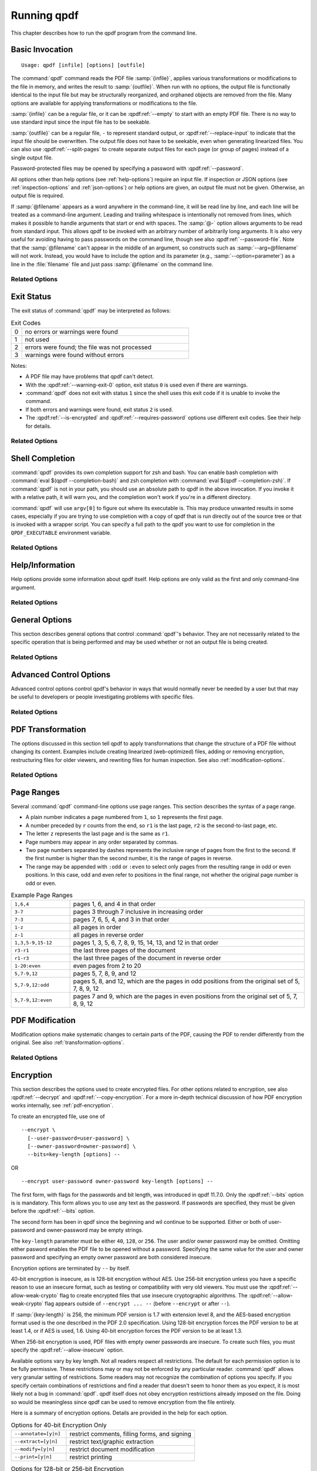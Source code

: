 .. NOTES

   See "HOW TO ADD A COMMAND-LINE ARGUMENT" in README-maintainer.

   This file contains text that is used for help file generation.
   Lines that start with the magic comment ".. help topic x: y"
   introduce a help topic called "x" with short text "y". The contents
   of the comment are the long text.

   The ".. qpdf:option:: option" directive introduces a command-line
   option. The next ".. help: short_text" comment's contents are the
   long text of the help. Search for ".. help-topic" and "qpdf:option"
   for additional help. Command line arguments can be referenced using
   :qpdf:ref:`--option`. They also appear in an index.

   Note: 2022-01-22: because short help text is used in the "schema"
   JSON object for QPDFJob JSON, we can't end short text with a ``)``
   character since doing so would cause ``)"`` to appear in the string
   literal. We use the R"(...)" syntax for these literals, and that
   looks like an end delimiter. While the C++ spec allows
   R"anything(...)anything" specifically for this purpose, the MSVC in
   CI at the time of this writing did not support that construct.

   STYLE NOTES

   In this text, :samp:`...` and ``...`` are used somewhat
   interchangeably. :samp: should be used when there is replaceable
   text enclosed in curly braces. Otherwise, either is fine. Ideally
   there should be a stricter editorial convention, but they render
   the same, so I have not gone to the trouble of making it
   consistent.

   USE :qpdf:ref:`--option` to refer to an option whenever it is
   specified without parameters in any place other than its own help.
   This creates a link.

   When referring to command-line options, use the following
   terminology:

   argument: any command-line argument whether option or positional
   option: any argument starting with -- including its parameter, if any
   flag: the --flag part of the option; only use to disambiguate
   parameter: the parameter part of the option

   Example: qpdf in.pdf --object-stream=generalized out.pdf

   Each word is an argument.
   The "--object-stream=generalized" option consists of
   the "--object-stream" flag with the "generalized" parameter. It
   would be okay to talk about "the --object-stream option" in the
   text if there's no ambiguity.

.. _using:

Running qpdf
============

This chapter describes how to run the qpdf program from the command
line.

.. _invocation:

Basic Invocation
----------------

.. help-topic usage: basic invocation

   Read a PDF file, apply transformations or modifications, and write
   a new PDF file.

   Usage: qpdf [infile] [options] [outfile]
      OR  qpdf --help[={topic|--option}]

   - infile, options, and outfile may be in any order as long as infile
     precedes outfile.
   - Use --empty in place of an input file for a zero-page, empty input
   - Use --replace-input in place of an output file to overwrite the
     input file with the output
   - outfile may be - to write to stdout; reading from stdin is not supported
   - @filename is an argument file; each line is treated as a separate
     command-line argument
   - @- may be used to read arguments from stdin
   - Later options may override earlier options if contradictory

::

   Usage: qpdf [infile] [options] [outfile]

The :command:`qpdf` command reads the PDF file :samp:`{infile}`,
applies various transformations or modifications to the file in
memory, and writes the result to :samp:`{outfile}`. When run with no
options, the output file is functionally identical to the input file
but may be structurally reorganized, and orphaned objects are removed
from the file. Many options are available for applying transformations
or modifications to the file.

:samp:`{infile}` can be a regular file, or it can be
:qpdf:ref:`--empty` to start with an empty PDF file. There is no way
to use standard input since the input file has to be seekable.

:samp:`{outfile}` can be a regular file, ``-`` to represent standard
output, or :qpdf:ref:`--replace-input` to indicate that the input file
should be overwritten. The output file does not have to be seekable,
even when generating linearized files. You can also use
:qpdf:ref:`--split-pages` to create separate output files for each
page (or group of pages) instead of a single output file.

Password-protected files may be opened by specifying a password with
:qpdf:ref:`--password`.

All options other than help options (see :ref:`help-options`) require
an input file. If inspection or JSON options (see
:ref:`inspection-options` and :ref:`json-options`) or help options are
given, an output file must not be given. Otherwise, an output file is
required.

If :samp:`@filename` appears as a word anywhere in the command-line,
it will be read line by line, and each line will be treated as a
command-line argument. Leading and trailing whitespace is
intentionally not removed from lines, which makes it possible to
handle arguments that start or end with spaces. The :samp:`@-` option
allows arguments to be read from standard input. This allows qpdf to
be invoked with an arbitrary number of arbitrarily long arguments. It
is also very useful for avoiding having to pass passwords on the
command line, though see also :qpdf:ref:`--password-file`. Note that
the :samp:`@filename` can't appear in the middle of an argument, so
constructs such as :samp:`--arg=@filename` will not work. Instead, you
would have to include the option and its parameter (e.g.,
:samp:`--option=parameter`) as a line in the :file:`filename` file and
just pass :samp:`@filename` on the command line.

Related Options
~~~~~~~~~~~~~~~

.. qpdf:option:: --empty

   .. help: use empty file as input

      Use in place of infile for an empty input. Especially useful
      with --pages.

   This option may be given in place of :samp:`{infile}`. This causes
   qpdf to use a dummy input file that contains zero pages. This
   option is useful in conjunction with :qpdf:ref:`--pages`. See
   :ref:`page-selection` for details.

.. qpdf:option:: --replace-input

   .. help: overwrite input with output

      Use in place of outfile to overwrite the input file with the output.

   This option may be given in place of :samp:`{outfile}`. This causes
   qpdf to replace the input file with the output. It does this by
   writing to :file:`{infilename}.~qpdf-temp#` and, when done,
   overwriting the input file with the temporary file. If there were
   any warnings, the original input is saved as
   :file:`{infilename}.~qpdf-orig`. If there are errors, the input
   file is left untouched.

.. qpdf:option:: --job-json-file=file

   .. help: job JSON file

      Specify the name of a file whose contents are expected to
      contain a QPDFJob JSON file. Run qpdf --job-json-help for a
      description of the JSON input file format.

   Specify the name of a file whose contents are expected to contain a
   QPDFJob JSON file. This file is read and treated as if the
   equivalent command-line arguments were supplied. It can be repeated
   and mixed freely with other options. Run ``qpdf`` with
   :qpdf:ref:`--job-json-help` for a description of the job JSON input
   file format. For more information, see :ref:`qpdf-job`. Note that
   this is unrelated to :qpdf:ref:`--json` but may be combined with
   it.

.. _exit-status:

Exit Status
-----------

.. help-topic exit-status: meanings of qpdf's exit codes

   Meaning of exit codes:

   0: no errors or warnings
   1: not used by qpdf but may be used by the shell if unable to invoke qpdf
   2: errors detected
   3: warnings detected, unless --warning-exit-0 is given

The exit status of :command:`qpdf` may be interpreted as follows:

.. list-table:: Exit Codes
   :widths: 5 80
   :header-rows: 0

   - - 0
     - no errors or warnings were found

   - - 1
     - not used

   - - 2
     - errors were found; the file was not processed

   - - 3
     - warnings were found without errors

Notes:

- A PDF file may have problems that qpdf can't detect.

- With the :qpdf:ref:`--warning-exit-0` option, exit status ``0`` is
  used even if there are warnings.

- :command:`qpdf` does not exit with status ``1`` since the shell uses
  this exit code if it is unable to invoke the command.

- If both errors and warnings were found, exit status ``2`` is used.

- The :qpdf:ref:`--is-encrypted` and :qpdf:ref:`--requires-password`
  options use different exit codes. See their help for details.

Related Options
~~~~~~~~~~~~~~~

.. qpdf:option:: --warning-exit-0

   .. help: exit 0 even with warnings

      Use exit status 0 instead of 3 when warnings are present. When
      combined with --no-warn, warnings are completely ignored.

   If there were warnings only and no errors, exit with exit code
   ``0`` instead of ``3``. When combined with :qpdf:ref:`--no-warn`,
   the effect is for :command:`qpdf` to completely ignore warnings.

.. _shell-completion:

Shell Completion
----------------

.. help-topic completion: shell completion

   Shell completion is supported with bash and zsh. Use
   eval $(qpdf --completion-bash) or eval $(qpdf --completion-zsh)
   to enable. The QPDF_EXECUTABLE environment variable overrides the
   path to qpdf that these commands output.

:command:`qpdf` provides its own completion support for zsh and bash.
You can enable bash completion with :command:`eval $(qpdf
--completion-bash)` and zsh completion with :command:`eval $(qpdf
--completion-zsh)`. If :command:`qpdf` is not in your path, you should
use an absolute path to qpdf in the above invocation. If you invoke it
with a relative path, it will warn you, and the completion won't work
if you're in a different directory.

:command:`qpdf` will use ``argv[0]`` to figure out where its
executable is. This may produce unwanted results in some cases,
especially if you are trying to use completion with a copy of qpdf that
is run directly out of the source tree or that is invoked with a
wrapper script. You can specify a full path to the qpdf you want to
use for completion in the ``QPDF_EXECUTABLE`` environment variable.

Related Options
~~~~~~~~~~~~~~~

.. qpdf:option:: --completion-bash

   .. help: enable bash completion

      Output a command that enables bash completion

   Output a completion command you can eval to enable shell completion
   from bash.

.. qpdf:option:: --completion-zsh

   .. help: enable zsh completion

      Output a command that enables zsh completion

   Output a completion command you can eval to enable shell completion
   from zsh.

.. _help-options:

Help/Information
----------------

.. help-topic help: information about qpdf

   Help options provide some information about qpdf itself. Help
   options are only valid as the first and only command-line argument.

Help options provide some information about qpdf itself. Help options
are only valid as the first and only command-line argument.

Related Options
~~~~~~~~~~~~~~~

.. qpdf:option:: --help[=--option|topic]

   .. help: provide help

      --help: provide general information and a list of topics
      --help=--option: provide help on a specific option
      --help=topic: provide help on a topic

   Display command-line invocation help. Use :samp:`--help={--option}`
   for help on a specific option and :samp:`--help={topic}` for help
   on a help topic and also provides a list of available help topics.

.. qpdf:option:: --version

   .. help: show qpdf version

      Display the version of qpdf.

   Display the version of qpdf. The version number displayed is the
   one that is compiled into the qpdf library. If you don't see the
   version number you expect, you may have more than one version of
   :command:`qpdf` installed and may not have your library path set up
   correctly.

.. qpdf:option:: --copyright

   .. help: show copyright information

      Display copyright and license information.

   Display copyright and license information.

.. qpdf:option:: --show-crypto

   .. help: show available crypto providers

      Show a list of available crypto providers, one per line. The
      default provider is shown first.

   Show a list of available crypto providers, each on a line by
   itself. The default provider is always listed first. See
   :ref:`crypto` for more information about crypto providers.

.. qpdf:option:: --job-json-help

   .. help: show format of job JSON

      Describe the format of the QPDFJob JSON input used by
      --job-json-file.

   Describe the format of the QPDFJob JSON input used by
   :qpdf:ref:`--job-json-file`. For more information about QPDFJob,
   see :ref:`qpdf-job`.

.. _general-options:

General Options
---------------

.. help-topic general: general options

   General options control qpdf's behavior in ways that are not
   directly related to the operation it is performing.

This section describes general options that control :command:`qpdf`'s
behavior. They are not necessarily related to the specific operation
that is being performed and may be used whether or not an output file
is being created.

Related Options
~~~~~~~~~~~~~~~

.. qpdf:option:: --password=password

   .. help: password for encrypted file

      Specify a password for an encrypted, password-protected file.
      Not needed for encrypted files without a password.

   Specifies a password for accessing encrypted, password-protected
   files. To read the password from a file or standard input, you can
   use :qpdf:ref:`--password-file`.

   Prior to 8.4.0, in the case of passwords that contain characters
   that fall outside of 7-bit US-ASCII, qpdf left the burden of
   supplying properly encoded encryption and decryption passwords to
   the user. Starting in qpdf 8.4.0, qpdf does this automatically in
   most cases. For an in-depth discussion, please see
   :ref:`unicode-passwords`. Previous versions of this manual
   described workarounds using the :command:`iconv` command. Such
   workarounds are no longer required or recommended starting with
   qpdf 8.4.0. However, for backward compatibility, qpdf attempts to
   detect those workarounds and do the right thing in most cases.

.. qpdf:option:: --password-file=filename

   .. help: read password from a file

      The first line of the specified file is used as the password.
      This is used in place of the --password option.

   Reads the first line from the specified file and uses it as the
   password for accessing encrypted files. :samp:`{filename}` may be
   ``-`` to read the password from standard input, but if you do that
   the password is echoed and there is no prompt, so use ``-`` with
   caution. Note that leading and trailing spaces are not stripped
   from the password.

.. qpdf:option:: --verbose

   .. help: print additional information

      Output additional information about various things qpdf is
      doing, including information about files created and operations
      performed.

   Increase verbosity of output. This includes information about files
   created, image optimization, and several other operations. In some
   cases, it also displays additional information when inspection
   options (see :ref:`inspection-options`) are used.

.. qpdf:option:: --progress

   .. help: show progress when writing

      Indicate progress when writing files.

   Indicate progress while writing output files. Progress indication
   does not start until writing starts, so there may be a delay before
   progress indicators are seen if complicated transformations are
   being applied before the write process begins.

.. qpdf:option:: --no-warn

   .. help: suppress printing of warning messages

      Suppress printing of warning messages. If warnings were
      encountered, qpdf still exits with exit status 3.
      Use --warning-exit-0 with --no-warn to completely ignore
      warnings.

   Suppress writing of warnings to stderr. If warnings were detected
   and suppressed, :command:`qpdf` will still exit with exit code 3.
   To completely ignore warnings, also specify
   :qpdf:ref:`--warning-exit-0`. Use with caution as qpdf is not
   always successful in recovering from situations that cause warnings
   to be issued.

.. qpdf:option:: --deterministic-id

   .. help: generate ID deterministically

      Generate a secure, random document ID only using static
      information, such as the page contents. Does not use the file's
      name or attributes or the current time.

   Generate a secure, random document ID using deterministic values.
   This prevents use of timestamp and output file name information in
   the ID generation. Instead, at some slight additional runtime cost,
   the ID field is generated to include a digest of the significant
   parts of the content of the output PDF file. This means that a
   given qpdf operation should generate the same ID each time it is
   run, which can be useful when caching results or for generation of
   some test data. Use of this flag is not compatible with creation of
   encrypted files. This option can be useful for testing. See also
   :qpdf:ref:`--static-id`.

   While qpdf will generate the same deterministic ID given the same
   output PDF, there is no guarantee that different versions of qpdf
   will generate exactly the same PDF output for the same input and
   options. While care is taken to avoid gratuitous changes to qpdf's
   PDF generation, new versions of qpdf may include changes or bug
   fixes that cause slightly different PDF code to be generated. Such
   changes are noted in the release notes.

.. qpdf:option:: --allow-weak-crypto

   .. help: allow insecure cryptographic algorithms

      Allow creation of files with weak cryptographic algorithms. This
      option is necessary to create 40-bit files or 128-bit files that
      use RC4 encryption.

   Encrypted PDF files using 40-bit keys or 128-bit keys without AES
   use the insecure *RC4* encryption algorithm. Starting with version
   11.0, qpdf's default behavior is to refuse to write files using RC4
   encryption. Use this option to allow creation of such files. In
   versions 10.4 through 10.6, attempting to create weak encrypted
   files was a warning, rather than an error, without this flag. See
   :ref:`weak-crypto` for additional details.

   No check is performed for weak crypto when preserving encryption
   parameters from or copying encryption parameters from other files.
   The rationale for this is discussed in :ref:`weak-crypto`.

.. qpdf:option:: --keep-files-open=[y|n]

   .. help: manage keeping multiple files open

      When qpdf needs to work with many files, as when merging large
      numbers of files, explicitly indicate whether files should be
      kept open. The default behavior is to determine this based on
      the number of files.

   This option controls whether qpdf keeps individual files open while
   merging. By default, qpdf keeps files open when merging unless more
   than 200 files are specified, in which case files are opened as
   needed and closed when finished. Repeatedly opening
   and closing files may impose a large performance penalty with some
   file systems, especially networked file systems. If you know that
   you have a large enough open file limit and are suffering from
   performance problems, or if you have an open file limit smaller
   than 200, you can use this option to override the default behavior
   by specifying :samp:`--keep-files-open=y` to force :command:`qpdf`
   to keep files open or :samp:`--keep-files-open=n` to force it to
   only open files as needed. See also
   :qpdf:ref:`--keep-files-open-threshold`.

   Historical note: prior to version 8.1.0, qpdf always kept all files
   open, but this meant that the number of files that could be merged
   was limited by the operating system's open file limit. Version
   8.1.0 opened files as they were referenced and closed them after
   each read, but this caused a major performance impact. Version
   8.2.0 optimized the performance but did so in a way that, for local
   file systems, there was a small but unavoidable performance hit,
   but for networked file systems the performance impact could be
   very high. The current behavior was introduced in qpdf version
   8.2.1.

.. qpdf:option:: --keep-files-open-threshold=count

   .. help: set threshold for --keep-files-open

      Set the threshold used by --keep-files-open, overriding the
      default value of 200.

   If specified, overrides the default value of 200 used as the
   threshold for qpdf deciding whether or not to keep files open. See
   :qpdf:ref:`--keep-files-open` for details.

.. _advanced-control-options:

Advanced Control Options
------------------------

.. help-topic advanced-control: tweak qpdf's behavior

   Advanced control options control qpdf's behavior in ways that would
   normally never be needed by a user but that may be useful to
   developers or people investigating problems with specific files.

Advanced control options control qpdf's behavior in ways that would
normally never be needed by a user but that may be useful to
developers or people investigating problems with specific files.

Related Options
~~~~~~~~~~~~~~~

.. qpdf:option:: --password-is-hex-key

   .. help: provide hex-encoded encryption key

      Provide the underlying file encryption key as a hex-encoded
      string rather than supplying a password. This is an expert
      option.

   Overrides the usual computation/retrieval of the PDF file's
   encryption key from user/owner password with an explicit
   specification of the encryption key. When this option is specified,
   the parameter to the :qpdf:ref:`--password` option is interpreted as
   a hexadecimal-encoded key value. This only applies to the password
   used to open the main input file. It does not apply to other files
   opened by :qpdf:ref:`--pages` or other options or to files being
   written.

   Most users will never have a need for this option, and no standard
   viewers support this mode of operation, but it can be useful for
   forensic or investigatory purposes. For example, if a PDF file is
   encrypted with an unknown password, a brute-force attack using the
   key directly is sometimes more efficient than one using the
   password. Also, if a file is heavily damaged, it may be possible to
   derive the encryption key and recover parts of the file using it
   directly. To expose the encryption key used by an encrypted file
   that you can open normally, use the
   :qpdf:ref:`--show-encryption-key` option.

.. qpdf:option:: --suppress-password-recovery

   .. help: don't try different password encodings

      Suppress qpdf's usual behavior of attempting different encodings
      of a password that contains non-ASCII Unicode characters if the
      first attempt doesn't succeed.

   Ordinarily, qpdf attempts to automatically compensate for passwords
   encoded with the wrong character encoding. This option suppresses
   that behavior. Under normal conditions, there are no reasons to use
   this option. See :ref:`unicode-passwords` for a discussion.

.. qpdf:option:: --password-mode=mode

   .. help: tweak how qpdf encodes passwords

      Fine-tune how qpdf controls encoding of Unicode passwords. Valid
      options are auto, bytes, hex-bytes, and unicode.

   This option can be used to fine-tune how qpdf interprets Unicode
   (non-ASCII) password strings passed on the command line. With the
   exception of the :samp:`hex-bytes` mode, these only apply to
   passwords provided when encrypting files. The :samp:`hex-bytes`
   mode also applies to passwords specified for reading files. For
   additional discussion of the supported password modes and when you
   might want to use them, see :ref:`unicode-passwords`. The following
   modes are supported:

   - :samp:`auto`: Automatically determine whether the specified
     password is a properly encoded Unicode (UTF-8) string, and
     transcode it as required by the PDF spec based on the type of
     encryption being applied. On Windows starting with version 8.4.0,
     and on almost all other modern platforms, incoming passwords will
     be properly encoded in UTF-8, so this is almost always what you
     want.

   - :samp:`unicode`: Tells qpdf that the incoming password is UTF-8,
     overriding whatever its automatic detection determines. The only
     difference between this mode and :samp:`auto` is that qpdf will
     fail with an error message if the password is not valid UTF-8
     instead of falling back to :samp:`bytes` mode with a warning.

   - :samp:`bytes`: Interpret the password as a literal byte string.
     For non-Windows platforms, this is what versions of qpdf prior to
     8.4.0 did. For Windows platforms, there is no way to specify
     strings of binary data on the command line directly, but you can
     use a :samp:`@filename` option or :qpdf:ref:`--password-file` to
     do it, in which case this option forces qpdf to respect the
     string of bytes as provided. Note that this option may cause you
     to encrypt PDF files with passwords that will not be usable by
     other readers.

   - :samp:`hex-bytes`: Interpret the password as a hex-encoded
     string. This provides a way to pass binary data as a password on
     all platforms including Windows. As with :samp:`bytes`, this
     option may allow creation of files that can't be opened by other
     readers. This mode affects qpdf's interpretation of passwords
     specified for decrypting files as well as for encrypting them. It
     makes it possible to specify strings that are encoded in some
     manner other than the system's default encoding.

.. qpdf:option:: --suppress-recovery

   .. help: suppress error recovery

      Avoid attempting to recover when errors are found in a file's
      cross reference table or stream lengths.

   Prevents qpdf from attempting to reconstruct a file's cross
   reference table when there are errors reading objects from the
   file. Recovery is triggered by a variety of situations. While
   usually successful, it uses heuristics that don't work on all
   files. If this option is given, :command:`qpdf` fails on the first
   error it encounters.

.. qpdf:option:: --ignore-xref-streams

   .. help: use xref tables rather than streams

      Ignore any cross-reference streams in the file, falling back to
      cross-reference tables or triggering document recovery.

   Tells qpdf to ignore any cross-reference streams, falling back to
   any embedded cross-reference tables or triggering document
   recovery. Ordinarily, qpdf reads cross-reference streams when they
   are present in a PDF file. If this option is specified,
   qpdf will ignore any cross-reference streams for hybrid PDF files.
   The purpose of hybrid files is to make some content available to
   viewers that are not aware of cross-reference streams. It is almost
   never desirable to ignore them. The only time when you might want
   to use this feature is if you are testing creation of hybrid PDF
   files and wish to see how a PDF consumer that doesn't understand
   object and cross-reference streams would interpret such a file.

.. _transformation-options:

PDF Transformation
------------------

.. help-topic transformation: make structural PDF changes

   The options below tell qpdf to apply transformations that change
   the structure without changing the content.

The options discussed in this section tell qpdf to apply
transformations that change the structure of a PDF file without
changing its content. Examples include creating linearized
(web-optimized) files, adding or removing encryption, restructuring
files for older viewers, and rewriting files for human inspection. See
also :ref:`modification-options`.

Related Options
~~~~~~~~~~~~~~~

.. qpdf:option:: --linearize

   .. help: linearize (web-optimize) output

      Create linearized (web-optimized) output files.

   Create linearized (web-optimized) output files. Linearized files
   are formatted in a way that allows compliant readers to begin
   displaying a PDF file before it is fully downloaded. Ordinarily,
   the entire file must be present before it can be rendered because
   important cross-reference information typically appears at the end
   of the file.

.. qpdf:option:: --encrypt [options] --

   .. help: start encryption options

      Run qpdf --help=encryption for details.

   This flag starts encryption options, used to create encrypted
   files. Please see :ref:`encryption-options` for details.

.. qpdf:option:: --decrypt

   .. help: remove encryption from input file

      Create an unencrypted output file even if the input file was
      encrypted. Normally qpdf preserves whatever encryption was
      present on the input file. This option overrides that behavior.

   Create an output file with no encryption even if the input file is
   encrypted. This option overrides the default behavior of preserving
   whatever encryption was present on the input file. This
   functionality is not intended to be used for bypassing copyright
   restrictions or other restrictions placed on files by their
   producers. See also :qpdf:ref:`--copy-encryption` and
   :qpdf:ref:`--remove-restrictions`.

.. qpdf:option:: --remove-restrictions

   .. help: remove security restrictions from input file

      Remove restrictions associated with digitally signed PDF files.
      This may be combined with --decrypt to allow free editing of
      previously signed/encrypted files. This option invalidates the
      signature but leaves its visual appearance intact.

   Remove security restrictions associated with digitally signed PDF
   files. This may be combined with :qpdf:ref:--decrypt: to allow
   free editing of previously signed/encrypted files. This option
   invalidates the signature but leaves its visual appearance intact.

.. qpdf:option:: --copy-encryption=file

   .. help: copy another file's encryption details

      Copy encryption details from the specified file instead of
      preserving the input file's encryption. Use --encryption-file-password
      to specify the encryption file's password.

   Copy all encryption parameters, including the user password, the
   owner password, and all security restrictions, from the specified
   file instead of preserving the encryption details from the input
   file. This works even if only one of the user password or owner
   password is known. If the encryption file requires a password, use
   the :qpdf:ref:`--encryption-file-password` option to set it. Note
   that copying the encryption parameters from a file also copies the
   first half of ``/ID`` from the file since this is part of the
   encryption parameters. This option can be useful if you need to
   decrypt a file to make manual changes to it or to change it outside
   of qpdf, and then want to restore the original encryption on the
   file without having to manual specify all the individual settings.
   See also :qpdf:ref:`--decrypt`.

   Checks for weak cryptographic algorithms are intentionally not made
   by this operation. See :ref:`weak-crypto` for the rationale.

.. qpdf:option:: --encryption-file-password=password

   .. help: supply password for --copy-encryption

      If the file named in --copy-encryption requires a password, use
      this option to supply the password.

   If the file specified with :qpdf:ref:`--copy-encryption`
   requires a password, supply the password using this option. This
   option is necessary because the :qpdf:ref:`--password` option
   applies to the input file, not the file from which encryption is
   being copied.

.. qpdf:option:: --qdf

   .. help: enable viewing PDF code in a text editor

      Create a PDF file suitable for viewing in a text editor and even
      editing. This is for editing the PDF code, not the page contents.
      All streams that can be uncompressed are uncompressed, and
      content streams are normalized, among other changes. The
      companion tool "fix-qdf" can be used to repair hand-edited QDF
      files. QDF is a feature specific to the qpdf tool. Please see
      the "QDF Mode" chapter in the manual.

   Create a PDF file suitable for viewing and editing in a text
   editor. This is to edit the PDF code, not the page contents. To
   edit a QDF file, your text editor must preserve binary data. In a
   QDF file, all streams that can be uncompressed are uncompressed,
   and content streams are normalized, among other changes. The
   companion tool :command:`fix-qdf` can be used to repair hand-edited
   QDF files. QDF is a feature specific to the qpdf tool. For
   additional information, see :ref:`qdf`. Note that
   :qpdf:ref:`--linearize` disables QDF mode.

   QDF mode has full support for object streams, but sometimes it's
   easier to locate a specific object if object streams are disabled.
   When trying to understand some PDF construct by inspecting an
   existing file, it can be useful to combine :samp:`--qdf` with
   :samp:`--object-streams=disable`.

   This flag changes some of the defaults of other options: stream
   data is uncompressed, content streams are normalized, and
   encryption is removed. These defaults can still be overridden by
   specifying the appropriate options with :samp:`--qdf`.
   Additionally, in QDF mode, stream lengths are stored as indirect
   objects, objects are formatted in a less efficient but more
   readable fashion, and the documents are interspersed with comments
   that make it easier for the user to find things and also make it
   possible for :command:`fix-qdf` to work properly. When editing QDF
   files, it is not necessary to maintain the object formatting.

   When normalizing content, if qpdf runs into any lexical errors, it
   will print a warning indicating that content may be damaged. If you
   want to create QDF files without content normalization, specify
   :samp:`--qdf --normalize-content=n`. You can also create a non-QDF
   file with uncompressed streams using
   :samp:`--stream-data=uncompress`. Either option will uncompress all
   the streams but will not attempt to normalize content. Please note
   that if you are using content normalization or QDF mode for the
   purpose of manually inspecting files, you don't have to care about
   this.

   See also :qpdf:ref:`--no-original-object-ids`.

.. qpdf:option:: --no-original-object-ids

   .. help: omit original object IDs in qdf

      Omit comments in a QDF file indicating the object ID an object
      had in the original file.

   Suppresses inclusion of original object ID comments in QDF files.
   This can be useful when generating QDF files for test purposes,
   particularly when comparing them to determine whether two PDF files
   have identical content. The original object ID comment is there by
   default because it makes it easier to trace objects back to the
   original file.

.. qpdf:option:: --compress-streams=[y|n]

   .. help: compress uncompressed streams

      Setting --compress-streams=n prevents qpdf from compressing
      uncompressed streams. This can be useful if you are leaving some
      streams uncompressed intentionally.

   By default, or with :samp:`--compress-streams=y`, qpdf will
   compress streams using the flate compression algorithm (used by zip
   and gzip) unless those streams are compressed in some other way.
   This analysis is made after qpdf attempts to uncompress streams and
   is therefore closely related to :qpdf:ref:`--decode-level`. To
   suppress this behavior and leave streams uncompressed, use
   :samp:`--compress-streams=n`. In QDF mode (see :ref:`qdf` and
   :qpdf:ref:`--qdf`), the default is to leave streams uncompressed.

.. qpdf:option:: --decode-level=parameter

   .. help: control which streams to uncompress

      When uncompressing streams, control which types of compression
      schemes should be uncompressed:
      - none: don't uncompress anything. This is the default with
        --json-output.
      - generalized: uncompress streams compressed with a
        general-purpose compression algorithm. This is the default
        except when --json-output is given.
      - specialized: in addition to generalized, also uncompress
        streams compressed with a special-purpose but non-lossy
        compression scheme
      - all: in addition to specialized, uncompress streams compressed
        with lossy compression schemes like JPEG (DCT)
      qpdf does not know how to uncompress all compression schemes.

   Controls which streams qpdf tries to decode. The default is
   :samp:`generalized`.

   The following values for :samp:`{parameter}` are available:

   - :samp:`none`: do not attempt to decode any streams. This is the
     default with :qpdf:ref:`--json-output`.

   - :samp:`generalized`: decode streams filtered with supported
     generalized filters: ``/LZWDecode``, ``/FlateDecode``,
     ``/ASCII85Decode``, and ``/ASCIIHexDecode``. We define
     generalized filters as those to be used for general-purpose
     compression or encoding, as opposed to filters specifically
     designed for image data. This is the default except when
     :qpdf:ref:`--json-output` is given.

   - :samp:`specialized`: in addition to generalized, decode streams
     with supported non-lossy specialized filters; currently this is
     just ``/RunLengthDecode``

   - :samp:`all`: in addition to generalized and specialized, decode
     streams with supported lossy filters; currently this is just
     ``/DCTDecode`` (JPEG)

   There are several filters that :command:`qpdf` does not support.
   These are left untouched regardless of the option. Future versions
   of qpdf may support additional filters.

   Because the default value is ``generalized``, qpdf's default
   behavior is to uncompress any stream that is encoded using
   non-lossy filters that qpdf understands. If
   ``--compress-streams=y`` is also in effect, which is the default
   (see :qpdf:ref:`--compress-streams`), the overall effect is that
   qpdf will recompress streams with generalized filters using flate
   compression, effectively eliminating LZW and ASCII-based filters.
   This is usually desirable behavior but can be disabled with
   ``--decode-level=none``. Note that ``--decode-level=none`` is the
   default when :qpdf:ref:`--json-output` is specified, but it can be
   overridden in that case as well.

   As a special case, streams already compressed with ``/FlateDecode``
   are not uncompressed and recompressed. You can change this behavior
   with :qpdf:ref:`--recompress-flate`.

.. qpdf:option:: --stream-data=parameter

   .. help: control stream compression

      This option controls how streams are compressed in the output.
      It is less granular than the newer options, --compress-streams
      and --decode-level.

      Parameters:
      - compress: same as --compress-streams=y --decode-level=generalized
      - preserve: same as --compress-streams=n --decode-level=none
      - uncompress: same as --compress-streams=n --decode-level=generalized

   Controls transformation of stream data. This option predates the
   :qpdf:ref:`--compress-streams` and :qpdf:ref:`--decode-level`
   options. Those options can be used to achieve the same effect with
   more control. The value of :samp:`{parameter}` may be one of the
   following:

   - :samp:`compress`: recompress stream data when possible (default);
     equivalent to :samp:`--compress-streams=y`
     :samp:`--decode-level=generalized`. Does not recompress streams
     already compressed with ``/FlateDecode`` unless
     :qpdf:ref:`--recompress-flate` is also specified.

   - :samp:`preserve`: leave all stream data as is; equivalent to
     :samp:`--compress-streams=n` :samp:`--decode-level=none`

   - :samp:`uncompress`: uncompress stream data compressed with
     generalized filters when possible; equivalent to
     :samp:`--compress-streams=n` :samp:`--decode-level=generalized`

.. qpdf:option:: --recompress-flate

   .. help: uncompress and recompress flate

      The default generalized compression scheme used by PDF is flate,
      which is the same as used by zip and gzip. Usually qpdf just
      leaves these alone. This option tells qpdf to uncompress and
      recompress streams compressed with flate. This can be useful
      when combined with --compression-level.

   The default generalized compression scheme used by PDF is flate
   (``/FlateDecode``), which is the same as used by :command:`zip` and
   :command:`gzip`. Usually qpdf just leaves these alone. This option
   tells :command:`qpdf` to uncompress and recompress streams
   compressed with flate. This can be useful when combined with
   :qpdf:ref:`--compression-level`. Using this option may make
   :command:`qpdf` much slower when writing output files.

.. qpdf:option:: --compression-level=level

   .. help: set compression level for flate

      Set a compression level from 1 (least, fastest) to 9 (most,
      slowest) when compressing files with flate (used in zip and
      gzip), which is the default compression for most PDF files.
      You need --recompress-flate with this option if you want to
      change already compressed streams.

   When writing new streams that are compressed with ``/FlateDecode``,
   use the specified compression level. The value of :samp:`level`
   should be a number from 1 to 9 and is passed directly to zlib,
   which implements deflate compression. Lower numbers compress less
   and are faster; higher numbers compress more and are slower. Note
   that :command:`qpdf` doesn't uncompress and recompress streams
   compressed with flate by default. To have this option apply to
   already compressed streams, you should also specify
   :qpdf:ref:`--recompress-flate`. If your goal is to shrink the size
   of PDF files, you should also use
   :samp:`--object-streams=generate`. If you omit this option, qpdf
   defers to the compression library's default behavior.

.. qpdf:option:: --normalize-content=[y|n]

   .. help: fix newlines in content streams

      Normalize newlines to UNIX-style newlines in PDF content
      streams, which is useful for viewing them in a programmer's text
      editor across multiple platforms. This is also turned on by
      --qdf.

   Enables or disables normalization of newlines in PDF content
   streams to UNIX-style newlines, which is useful for viewing files
   in a programmer-friendly text edit across multiple platforms.
   Content normalization is off by default, but is automatically
   enabled by :qpdf:ref:`--qdf` (see also :ref:`qdf`). It is not
   recommended to use this option for production use. If qpdf runs
   into any lexical errors while normalizing content, it will print a
   warning indicating that content may be damaged.

.. qpdf:option:: --object-streams=mode

   .. help: control use of object streams

      Control what qpdf does regarding object streams. Options:
      - preserve: preserve original object streams, if any (the default)
      - disable: create output files with no object streams
      - generate: create object streams, and compress objects when possible

   Controls handling of object streams. The value of :samp:`{mode}`
   may be one of the following:

   .. list-table:: Object Stream Modes
      :widths: 10 80
      :header-rows: 0

      - - :samp:`preserve`
        - preserve original object streams, if any (the default)

      - - :samp:`disable`
        - create output files with no object streams

      - - :samp:`generate`
        - create object streams, and compress objects when possible

   Object streams are PDF streams that contain other objects. Putting
   objects into object streams allows the PDF objects themselves to be
   compressed, which can result in much smaller PDF files. Combining
   this option with :qpdf:ref:`--compression-level` and
   :qpdf:ref:`--recompress-flate` can often result in the creation of
   smaller PDF files.

   Object streams, also known as compressed objects, were introduced
   into the PDF specification at version 1.5 around 2003. Some ancient
   PDF viewers may not support files with object streams. qpdf can be
   used to transform files with object streams into files without object
   streams or vice versa.

   In :samp:`preserve` mode, the relationship between objects and the
   streams that contain them is preserved from the original file. If
   the file has no object streams, qpdf will not add any. In
   :samp:`disable` mode, all objects are written as regular,
   uncompressed objects. The resulting file should be structurally
   readable by older PDF viewers, though there is still a chance that
   the file may contain other content that some older readers can't
   support. In :samp:`generate` mode, qpdf will create its own object
   streams. This will usually result in more compact PDF files. In
   this mode, qpdf will also make sure the PDF version number in the
   header is at least 1.5.

.. qpdf:option:: --preserve-unreferenced

   .. help: preserve unreferenced objects

      Preserve all objects from the input even if not referenced.

   Tells qpdf to preserve objects that are not referenced when writing
   the file. Ordinarily any object that is not referenced in a
   traversal of the document from the trailer dictionary will be
   discarded. Disabling this default behavior may be useful in working
   with some damaged files or inspecting files with known unreferenced
   objects.

   This flag is ignored for linearized files and has the effect of
   causing objects in the new file to be written ordered by object ID
   from the original file. This does not mean that object numbers will
   be the same since qpdf may create stream lengths as direct or
   indirect differently from the original file, and the original file
   may have gaps in its numbering.

   See also :qpdf:ref:`--preserve-unreferenced-resources`, which does
   something completely different.

.. qpdf:option:: --remove-unreferenced-resources=parameter

   .. help: remove unreferenced page resources

      Remove from a page's resource dictionary any resources that are
      not referenced in the page's contents. Parameters: "auto"
      (default), "yes", "no".

   Parameters: ``auto`` (the default), ``yes``, or ``no``.

   Starting with qpdf 8.1, when splitting pages, qpdf is able to
   attempt to remove images and fonts that are not used by a page even
   if they are referenced in the page's resources dictionary. When
   shared resources are in use, this behavior can greatly reduce the
   file sizes of split pages, but the analysis is very slow. In
   versions from 8.1 through 9.1.1, qpdf did this analysis by default.
   Starting in qpdf 10.0.0, if ``auto`` is used, qpdf does a quick
   analysis of the file to determine whether the file is likely to
   have unreferenced objects on pages, a pattern that frequently
   occurs when resource dictionaries are shared across multiple pages
   and rarely occurs otherwise. If it discovers this pattern, then it
   will attempt to remove unreferenced resources. Usually this means
   you get the slower splitting speed only when it's actually going to
   create smaller files. You can suppress removal of unreferenced
   resources altogether by specifying ``no`` or force qpdf to do the
   full algorithm by specifying ``yes``.

   Other than cases in which you don't care about file size and care a
   lot about runtime, there are few reasons to use this option,
   especially now that ``auto`` mode is supported. One reason to use
   this is if you suspect that qpdf is removing resources it shouldn't
   be removing. If you encounter such a case, please report it as a bug at
   https://github.com/qpdf/qpdf/issues/.

.. qpdf:option:: --preserve-unreferenced-resources

   .. help: use --remove-unreferenced-resources=no

      Synonym for --remove-unreferenced-resources=no. Use that instead.

   This is a synonym for :samp:`--remove-unreferenced-resources=no`.
   See :qpdf:ref:`--remove-unreferenced-resources`.

   See also :qpdf:ref:`--preserve-unreferenced`, which does something
   completely different. To reduce confusion, you should use
   :samp:`--remove-unreferenced-resources=no` instead.

.. qpdf:option:: --newline-before-endstream

   .. help: force a newline before endstream

      For an extra newline before endstream. Using this option enables
      qpdf to preserve PDF/A when rewriting such files.

   Tell qpdf to insert a newline before the ``endstream`` keyword,
   not counted in the length, after any stream content even if the
   last character of the stream was a newline. This may result in two
   newlines in some cases. This is a requirement of PDF/A. While qpdf
   doesn't specifically know how to generate PDF/A-compliant PDFs,
   this at least prevents it from removing compliance on already
   compliant files.

.. qpdf:option:: --coalesce-contents

   .. help: combine content streams

      If a page has an array of content streams, concatenate them into
      a single content stream.

   When a page's contents are split across multiple streams, this
   option causes qpdf to combine them into a single stream. Use of
   this option is never necessary for ordinary usage, but it can help
   when working with some files in some cases. For example, this can
   be combined with QDF mode or content normalization to make it
   easier to look at all of a page's contents at once. It is common
   for PDF writers to create multiple content streams for a variety of
   reasons such as making it easier to modify page contents and
   splitting very large content streams so PDF viewers may be able to
   use less memory.

.. qpdf:option:: --externalize-inline-images

   .. help: convert inline to regular images

      Convert inline images to regular images.

   Convert inline images to regular images. By default, images whose
   data is at least 1,024 bytes are converted when this option is
   selected. Use :qpdf:ref:`--ii-min-bytes` to change the size
   threshold. This option is implicitly selected when
   :qpdf:ref:`--optimize-images` is selected unless
   :qpdf:ref:`--keep-inline-images` is also specified.

.. qpdf:option:: --ii-min-bytes=size-in-bytes

   .. help: set minimum size for --externalize-inline-images

      Don't externalize inline images smaller than this size. The
      default is 1,024. Use 0 for no minimum.

   Avoid converting inline images whose size is below the specified
   minimum size to regular images. The default is 1,024 bytes. Use 0
   for no minimum.

.. qpdf:option:: --min-version=version

   .. help: set minimum PDF version

      Force the PDF version of the output to be at least the specified
      version. The version number format is
      "major.minor[.extension-level]", which sets the version header
      to "major.minor" and the extension level, if specified, to
      "extension-level".

   Force the PDF version of the output file to be at least
   :samp:`{version}`. In other words, if the input file has a lower
   version than the specified version, the specified version will be
   used. If the input file has a higher version, the input file's
   original version will be used. It is seldom necessary to use this
   option since qpdf will automatically increase the version as needed
   when adding features that require newer PDF readers.

   The version number may be expressed in the form
   :samp:`{major}.{minor}[.{extension-level}]`. If
   :samp:`.{extension-level}`, is given, version is interpreted as
   :samp:`{major.minor}` at extension level :samp:`{extension-level}`.
   For example, version ``1.7.8`` represents version 1.7 at extension
   level 8. Note that minimal syntax checking is done on the command
   line. :command:`qpdf` does not check whether the specified version
   is actually required.

.. qpdf:option:: --force-version=version

   .. help: set output PDF version

      Force the output PDF file's PDF version header to be the specified
      value, even if the file uses features that may not be available
      in that version.

   This option forces the PDF version to be the exact version
   specified *even when the file may have content that is not
   supported in that version*. The version number is interpreted in
   the same way as with :qpdf:ref:`--min-version` so that extension
   levels can be set. In some cases, forcing the output file's PDF
   version to be lower than that of the input file will cause qpdf to
   disable certain features of the document. Specifically, 256-bit
   keys are disabled if the version is less than 1.7 with extension
   level 8 (except the deprecated, unsupported "R5" format is allowed
   with extension levels 3 through 7), AES encryption is disabled if
   the version is less than 1.6, cleartext metadata and object streams
   are disabled if less than 1.5, 128-bit encryption keys are disabled
   if less than 1.4, and all encryption is disabled if less than 1.3.
   Even with these precautions, qpdf won't be able to do things like
   eliminate use of newer image compression schemes, transparency
   groups, or other features that may have been added in more recent
   versions of PDF.

   As a general rule, with the exception of big structural things like
   the use of object streams or AES encryption, PDF viewers are
   supposed to ignore features they don't support. This means that
   forcing the version to a lower version may make it possible to open
   your PDF file with an older version, though bear in mind that some
   of the original document's functionality may be lost.

.. _page-ranges:

Page Ranges
-----------

.. help-topic page-ranges: page range syntax

   A full description of the page range syntax, with examples, can be
   found in the manual. Summary:

   - a,b,c    pages a, b, and c
   - a-b      pages a through b inclusive; if a > b, this counts down
   - r<n>     where <n> represents a number is the <n>th page from the end
   - z        the last page, same as r1

   You can append :even or :odd to select every other page from the
   resulting set of pages, where :odd starts with the first page and
   :even starts with the second page. These are odd and even pages
   from the resulting set, not based on the original page numbers.

Several :command:`qpdf` command-line options use page ranges. This
section describes the syntax of a page range.

- A plain number indicates a page numbered from ``1``, so ``1``
  represents the first page.

- A number preceded by ``r`` counts from the end, so ``r1`` is the
  last page, ``r2`` is the second-to-last page, etc.

- The letter ``z`` represents the last page and is the same as ``r1``.

- Page numbers may appear in any order separated by commas.

- Two page numbers separated by dashes represents the inclusive range
  of pages from the first to the second. If the first number is higher
  than the second number, it is the range of pages in reverse.

- The range may be appended with ``:odd`` or ``:even`` to select only
  pages from the resulting range in odd or even positions. In this
  case, odd and even refer to positions in the final range, not
  whether the original page number is odd or even.

.. list-table:: Example Page Ranges
   :widths: 20 80
   :header-rows: 0

   - - ``1,6,4``
     - pages 1, 6, and 4 in that order

   - - ``3-7``
     - pages 3 through 7 inclusive in increasing order

   - - ``7-3``
     - pages 7, 6, 5, 4, and 3 in that order

   - - ``1-z``
     - all pages in order

   - - ``z-1``
     - all pages in reverse order

   - - ``1,3,5-9,15-12``
     - pages 1, 3, 5, 6, 7, 8, 9, 15, 14, 13, and 12 in that order

   - - ``r3-r1``
     - the last three pages of the document

   - - ``r1-r3``
     - the last three pages of the document in reverse order

   - - ``1-20:even``
     - even pages from 2 to 20

   - - ``5,7-9,12``
     - pages 5, 7, 8, 9, and 12

   - - ``5,7-9,12:odd``
     - pages 5, 8, and 12, which are the pages in odd positions from
       the original set of 5, 7, 8, 9, 12

   - - ``5,7-9,12:even``
     - pages 7 and 9, which are the pages in even positions from the
       original set of 5, 7, 8, 9, 12

.. _modification-options:

PDF Modification
----------------

.. help-topic modification: change parts of the PDF

   Modification options make systematic changes to certain parts of
   the PDF, causing the PDF to render differently from the original.

Modification options make systematic changes to certain parts of the
PDF, causing the PDF to render differently from the original. See also
:ref:`transformation-options`.

Related Options
~~~~~~~~~~~~~~~

.. qpdf:option:: --pages file [--password=password] [page-range] [...] --

   .. help: begin page selection

      Run qpdf --help=page-selection for details.

   This flag starts page selection options, which are used to select
   pages from one or more input files to perform operations such as
   splitting, merging, and collating files.

   Please see :ref:`page-selection` for details about selecting pages.

   See also :qpdf:ref:`--split-pages`, :qpdf:ref:`--collate`,
   :ref:`page-ranges`.

.. qpdf:option:: --collate[=n]

   .. help: collate with --pages

      Collate rather than concatenate pages specified with --pages.
      With a numeric parameter, collate in groups of n. The default
      is 1. Run qpdf --help=page-selection for additional details.

   This option causes :command:`qpdf` to collate rather than
   concatenate pages specified with :qpdf:ref:`--pages`. With a
   numeric parameter, collate in groups of :samp:`{n}`. The default
   is 1.

   Please see :ref:`page-selection` for additional details.

.. qpdf:option:: --split-pages[=n]

   .. help: write pages to separate files

      This option causes qpdf to create separate output files for each
      page or group of pages rather than a single output file.

      File names are generated from the specified output file as follows:

      - If the string %d appears in the output file name, it is replaced with a
        zero-padded page range starting from 1
      - Otherwise, if the output file name ends in .pdf (case insensitive), a
        zero-padded page range, preceded by a dash, is inserted before the file
        extension
      - Otherwise, the file name is appended with a zero-padded page range
        preceded by a dash.

      Page ranges are single page numbers for single-page groups or first-last
      for multi-page groups.

   Write each group of :samp:`{n}` pages to a separate output file. If
   :samp:`{n}` is not specified, create single pages. Output file
   names are generated as follows:

   - If the string ``%d`` appears in the output file name, it is
     replaced with a range of zero-padded page numbers starting
     from 1.

   - Otherwise, if the output file name ends in :file:`.pdf` (case
     insensitive), a zero-padded page range, preceded by a dash, is
     inserted before the file extension.

   - Otherwise, the file name is appended with a zero-padded page
     range preceded by a dash.

   Zero padding is added to all page numbers in file names so that all
   the numbers are the same length, which causes the output filenames
   to sort lexically in numerical order.

   Page ranges are a single number in the case of single-page groups or
   two numbers separated by a dash otherwise.

   Here are some examples. In these examples, :file:`infile.pdf` has
   12 pages.

   - ``qpdf --split-pages infile.pdf %d-out``: output files are
     :file:`01-out` through :file:`12-out` with no extension.

   - ``qpdf --split-pages=2 infile.pdf outfile.pdf``: output files are
     :file:`outfile-01-02.pdf` through :file:`outfile-11-12.pdf`

   - ``qpdf --split-pages infile.pdf something.else`` would generate
     files :file:`something.else-01` through
     :file:`something.else-12`. The extension ``.else`` is not treated
     in any special way regarding the placement of the number.

   Note that outlines, threads, and other document-level features of
   the original PDF file are not preserved. For each page of output,
   this option creates an empty PDF and copies a single page from the
   output into it. If you require the document-level data, you will
   have to run :command:`qpdf` with the :qpdf:ref:`--pages` option
   once for each page. Using :qpdf:ref:`--split-pages` is much faster
   if you don't require the document-level data. A future version of
   qpdf may support preservation of some document-level information.

.. qpdf:option:: --overlay file [options] --

   .. help: begin overlay options

      Overlay pages from another file on the output.
      Run qpdf --help=overlay-underlay for details.

   Overlay pages from another file on the output.

   See :ref:`overlay-underlay` for details.

.. qpdf:option:: --underlay file [options] --

   .. help: begin underlay options

      Underlay pages from another file on the output.
      Run qpdf --help=overlay-underlay for details.

   Underlay pages from another file on the output.

   See :ref:`overlay-underlay` for details.

.. qpdf:option:: --flatten-rotation

   .. help: remove rotation from page dictionary

      For each page that is rotated using the /Rotate key in the
      page's dictionary, remove the /Rotate key and implement the
      identical rotation semantics by modifying the page's contents.
      This can be useful if a broken PDF viewer fails to properly
      consider page rotation metadata.

   For each page that is rotated using the ``/Rotate`` key in the
   page's dictionary, remove the ``/Rotate`` key and implement the
   identical rotation semantics by modifying the page's contents. This
   option can be useful to prepare files for buggy PDF applications
   that don't properly handle rotated pages. There is usually no
   reason to use this option unless you are working around a specific
   problem.

.. qpdf:option:: --flatten-annotations=parameter

   .. help: push annotations into content

      Push page annotations into the content streams. This may be
      necessary in some case when printing or splitting files.
      Parameters: "all", "print", "screen".

   This option collapses annotations into the pages' contents with
   special handling for form fields. Ordinarily, an annotation is
   rendered separately and on top of the page. Combining annotations
   into the page's contents effectively freezes the placement of the
   annotations, making them look right after various page
   transformations. The library functionality backing this option was
   added for the benefit of programs that want to create *n-up* page
   layouts and other similar things that don't work well with
   annotations. The value of :samp:`{parameter}` may be any of the
   following:

   .. list-table:: Flatten Annotation Parameters
      :widths: 10 80
      :header-rows: 0

      - - :samp:`all`
        - include all annotations that are not marked invisible or
          hidden

      - - :samp:`print`
        - only include annotations that should appear when the page is
          printed

      - - :samp:`screen`
        - omit annotations that should not appear on the screen

   In a PDF file, interactive form fields have a value and,
   independently, a set of instructions, called an appearance, to
   render the filled-in field. If a form is filled in by a program
   that doesn't know how to update the appearances, they may become
   inconsistent with the fields' values. If qpdf detects this case,
   its default behavior is not to flatten those annotations because
   doing so would cause the value of the form field to be lost. This
   gives you a chance to go back and resave the form with a program
   that knows how to generate appearances. qpdf itself can generate
   appearances with some limitations. See the
   :qpdf:ref:`--generate-appearances` option for details.

.. qpdf:option:: --rotate=[+|-]angle[:page-range]

   .. help: rotate pages

      Rotate specified pages by multiples of 90 degrees specifying
      either absolute or relative angles. "angle" may be 0, 90, 180,
      or 270. You almost always want to use +angle or -angle rather
      than just angle, as discussed in the manual. Run
      qpdf --help=page-ranges for help with page ranges.

   Rotate the specified range of pages by the specified angle, which
   must be a multiple of 90 degrees.

   The value of :samp:`{angle}` may be ``0``, ``90``, ``180``, or ``270``.

   For a description of the syntax of :samp:`{page-range}`, see
   :ref:`page-ranges`. If the page range is omitted, the rotation is
   applied to all pages.

   If ``+`` is prepended to :samp:`{angle}`, the angle is added, so an
   angle of ``+90`` indicates a 90-degree clockwise rotation. If ``-``
   is prepended, the angle is subtracted, so ``-90`` is a 90-degree
   counterclockwise rotation and is exactly the same as ``+270``.

   If neither ``+`` or ``-`` is prepended, the rotation angle is set
   exactly. You almost always want ``+`` or ``-`` since, without
   inspecting the actual PDF code, it is impossible to know whether a
   page that appears to be rotate is rotated "naturally" or has been
   rotated by specifying rotation. For example, if a page appears to
   contain a portrait-mode image rotated by 90 degrees so that the top
   of the image is on the right edge of the page, there is no way to
   tell by visual inspection whether the literal top of the image is
   the top of the page or whether the literal top of the image is the
   right edge and the page is already rotated in the PDF. Specifying a
   rotation angle of ``-90`` will produce an image that appears
   upright in either case. Use of absolute rotation angles should be
   reserved for cases in which you have specific knowledge about the
   way the PDF file is constructed.

   Examples:

   - ``qpdf in.pdf out.pdf --rotate=+90:2,4,6 --rotate=+180:7-8``:
     rotate pages 2, 4, and 6 by 90 degrees clockwise from their
     original rotation

   - ``qpdf in.pdf out.pdf --rotate=+180``: rotate all pages by 180
     degrees

   - ``qpdf in.pdf out.pdf --rotate=0``: force each page to be displayed
     in its natural orientation, which would undo the effect of any
     rotations previously applied in page metadata.

   See also :qpdf:ref:`--flatten-rotation`.

.. qpdf:option:: --generate-appearances

   .. help: generate appearances for form fields

      PDF form fields consist of values and appearances, which may be
      inconsistent with each other if a form field value has been
      modified without updating its appearance. This option tells qpdf
      to generate new appearance streams. There are some limitations,
      which are discussed in the manual.

   If a file contains interactive form fields and indicates that the
   appearances are out of date with the values of the form, this flag
   will regenerate appearances, subject to a few limitations. Note
   that there is usually no reason to do this, but it can be
   necessary before using the :qpdf:ref:`--flatten-annotations`
   option. Here is a summary of the limitations.

   - Radio button and checkbox appearances use the pre-set values in
     the PDF file. :command:`qpdf` just makes sure that the correct
     appearance is displayed based on the value of the field. This is
     fine for PDF files that create their forms properly. Some PDF
     writers save appearances for fields when they change, which could
     cause some controls to have inconsistent appearances.

   - For text fields and list boxes, any characters that fall outside
     of US-ASCII or, if detected, "Windows ANSI" or "Mac Roman"
     encoding, will be replaced by the ``?`` character.
     :command:`qpdf` does not know enough about fonts and encodings to
     correctly represent characters that fall outside of this range.

   - For variable text fields where the default appearance stream
     specifies that the font should be auto-sized, a fixed font size
     is used rather than calculating the font size.

   - Quadding is ignored. Quadding is used to specify whether the
     contents of a field should be left, center, or right aligned with
     the field.

   - Rich text, multi-line, and other more elaborate formatting
     directives are ignored.

   - There is no support for multi-select fields or signature fields.

   Appearances generated by :command:`qpdf` should be good enough for
   simple forms consisting of ASCII characters where the original file
   followed the PDF specification and provided template information
   for text field appearances. If :command:`qpdf` doesn't do a good
   enough job with your form, use an external application to save your
   filled-in form before processing it with :command:`qpdf`. Most PDF
   viewers that support filling in of forms will generate appearance
   streams. Some of them will even do it for forms filled in with
   characters outside the original font's character range by embedding
   additional fonts as needed.

.. qpdf:option:: --optimize-images

   .. help: use efficient compression for images

      Attempt to use DCT (JPEG) compression for images that fall
      within certain constraints as long as doing so decreases the
      size in bytes of the image. See also help for the following
      options:
        --oi-min-width
        --oi-min-height
        --oi-min-area
        --keep-inline-images

   This flag causes qpdf to recompress all images that are not
   compressed with DCT (JPEG) using DCT compression as long as doing
   so decreases the size in bytes of the image data and the image does
   not fall below minimum specified dimensions. Useful information is
   provided when used in combination with :qpdf:ref:`--verbose`. See
   also the :qpdf:ref:`--oi-min-width`, :qpdf:ref:`--oi-min-height`,
   and :qpdf:ref:`--oi-min-area` options. By default, inline images
   are converted to regular images and optimized as well. Use
   :qpdf:ref:`--keep-inline-images` to prevent inline images from
   being included.

.. qpdf:option:: --oi-min-width=width

   .. help: minimum width for --optimize-images

      Don't optimize images whose width is below the specified value.

   Avoid optimizing images whose width is below the specified amount. If
   omitted, the default is 128 pixels. Use 0 for no minimum.

.. qpdf:option:: --oi-min-height=height

   .. help: minimum height for --optimize-images

      Don't optimize images whose height is below the specified value.

   Avoid optimizing images whose height is below the specified amount.
   If omitted, the default is 128 pixels. Use 0 for no minimum.

.. qpdf:option:: --oi-min-area=area-in-pixels

   .. help: minimum area for --optimize-images

      Don't optimize images whose area in pixels is below the specified value.

   Avoid optimizing images whose pixel count
   (:samp:`{width}` × :samp:`{height}`) is below the specified amount.
   If omitted, the default is 16,384 pixels. Use 0 for no minimum.

.. qpdf:option:: --keep-inline-images

   .. help: exclude inline images from optimization

      Prevent inline images from being considered by --optimize-images.

   Prevent inline images from being included in image optimization
   done by :qpdf:ref:`--optimize-images`.

.. qpdf:option:: --remove-page-labels

   .. help: remove explicit page numbers

      Exclude page labels (explicit page numbers) from the output file.

   Exclude page labels (explicit page numbers) from the output file.

.. _encryption-options:

Encryption
----------

.. help-topic encryption: create encrypted files

   Create encrypted files. Usage:

   --encrypt \
     [--user-password=user-password] \
     [--owner-password=owner-password] \
     --bits=key-length [options] --

   OR

   --encrypt user-password owner-password key-length [options] --

   The first form, with flags for the passwords and bit length, was
   introduced in qpdf 11.7.0. Only the --bits option is is mandatory.
   This form allows you to use any text as the password. If passwords
   are specified, they must be given before the --bits option.

   The second form has been in qpdf since the beginning and wil
   continue to be supported. Either or both of user-password and
   owner-password may be empty strings.

   The key-length parameter must be either 40, 128, or 256. The user
   and/or owner password may be omitted. Omitting either pasword
   enables the PDF file to be opened without a password. Specifying
   the same value for the user and owner password and specifying an
   empty owner password are both considered insecure.

   Encryption options are terminated by "--" by itself.

   40-bit encryption is insecure, as is 128-bit encryption without
   AES. Use 256-bit encryption unless you have a specific reason to
   use an insecure format, such as testing or compatibility with very
   old viewers. You must use the --allow-weak-crypto to create
   encrypted files that use insecure cryptographic algorithms. The
   --allow-weak-crypto flag appears outside of --encrypt ... --
   (before --encrypt or after --).

   Available options vary by key length. Not all readers respect all
   restrictions. Different PDF readers respond differently to various
   combinations of options. Sometimes a PDF viewer may show you
   restrictions that differ from what you selected. This is probably
   not a bug in qpdf.

   Options for 40-bit only:
     --annotate=[y|n]         restrict comments, filling forms, and signing
     --extract=[y|n]          restrict text/graphic extraction
     --modify=[y|n]           restrict document modification
     --print=[y|n]            restrict printing

   Options for 128-bit or 256-bit:
     --accessibility=[y|n]    restrict accessibility (usually ignored)
     --annotate=[y|n]         restrict commenting/filling form fields
     --assemble=[y|n]         restrict document assembly
     --extract=[y|n]          restrict text/graphic extraction
     --form=[y|n]             restrict filling form fields
     --modify-other=[y|n]     restrict other modifications
     --modify=modify-opt      control modify access by level
     --print=print-opt        control printing access
     --cleartext-metadata     prevent encryption of metadata

   For 128-bit only:
     --use-aes=[y|n]          indicates whether to use AES encryption
     --force-V4               forces use of V=4 encryption handler

   For 256-bit only:
     --force-R5               forces use of deprecated R=5 encryption
     --allow-insecure         allow user password with empty owner password

   Values for print-opt:
     none                     disallow printing
     low                      allow only low-resolution printing
     full                     allow full printing

   Values for modify-opt:
     none                     allow no modifications
     assembly                 allow document assembly only
     form                     assembly + filling in form fields and signing
     annotate                 form + commenting and modifying forms
     all                      allow full document modification

This section describes the options used to create encrypted files. For
other options related to encryption, see also :qpdf:ref:`--decrypt`
and :qpdf:ref:`--copy-encryption`. For a more in-depth technical
discussion of how PDF encryption works internally, see
:ref:`pdf-encryption`.

To create an encrypted file, use one of

::

   --encrypt \
     [--user-password=user-password] \
     [--owner-password=owner-password] \
     --bits=key-length [options] --

OR

::

   --encrypt user-password owner-password key-length [options] --

The first form, with flags for the passwords and bit length, was
introduced in qpdf 11.7.0. Only the :qpdf:ref:`--bits` option is is
mandatory. This form allows you to use any text as the password. If
passwords are specified, they must be given before the
:qpdf:ref:`--bits` option.

The second form has been in qpdf since the beginning and wil
continue to be supported. Either or both of user-password and
owner-password may be empty strings.

The ``key-length`` parameter must be either ``40``, ``128``, or
``256``. The user and/or owner password may be omitted. Omitting
either pasword enables the PDF file to be opened without a password.
Specifying the same value for the user and owner password and
specifying an empty owner password are both considered insecure.

Encryption options are terminated by ``--`` by itself.

40-bit encryption is insecure, as is 128-bit encryption without AES.
Use 256-bit encryption unless you have a specific reason to use an
insecure format, such as testing or compatibility with very old
viewers. You must use the :qpdf:ref:`--allow-weak-crypto` flag to
create encrypted files that use insecure cryptographic algorithms. The
:qpdf:ref:`--allow-weak-crypto` flag appears outside of ``--encrypt
... --`` (before ``--encrypt`` or after ``--``).

If :samp:`{key-length}` is 256, the minimum PDF version is 1.7 with
extension level 8, and the AES-based encryption format used is the one
described in the PDF 2.0 specification. Using 128-bit encryption
forces the PDF version to be at least 1.4, or if AES is used, 1.6.
Using 40-bit encryption forces the PDF version to be at least 1.3.

When 256-bit encryption is used, PDF files with empty owner
passwords are insecure. To create such files, you must specify the
:qpdf:ref:`--allow-insecure` option.

Available options vary by key length. Not all readers respect all
restrictions. The default for each permission option is to be fully
permissive. These restrictions may or may not be enforced by any
particular reader. :command:`qpdf` allows very granular setting of
restrictions. Some readers may not recognize the combination of
options you specify. If you specify certain combinations of
restrictions and find a reader that doesn't seem to honor them as you
expect, it is most likely not a bug in :command:`qpdf`. qpdf itself
does not obey encryption restrictions already imposed on the file.
Doing so would be meaningless since qpdf can be used to remove
encryption from the file entirely.

Here is a summary of encryption options. Details are provided in the
help for each option.

.. list-table:: Options for 40-bit Encryption Only
   :widths: 30 70
   :header-rows: 0

   - - ``--annotate=[y|n]``
     - restrict comments, filling forms, and signing

   - - ``--extract=[y|n]``
     - restrict text/graphic extraction

   - - ``--modify=[y|n]``
     - restrict document modification

   - - ``--print=[y|n]``
     - restrict printing

.. list-table:: Options for 128-bit or 256-bit Encryption
   :widths: 30 70
   :header-rows: 0

   - - ``--accessibility=[y|n]``
     - restrict accessibility (usually ignored)

   - - ``--annotate=[y|n]``
     - restrict commenting/filling form fields

   - - ``--assemble=[y|n]``
     - restrict document assembly

   - - ``--extract=[y|n]``
     - restrict text/graphic extraction

   - - ``--form=[y|n]``
     - restrict filling form fields

   - - ``--modify-other=[y|n]``
     - restrict other modifications

   - - ``--modify=modify-opt``
     - control modify access by level

   - - ``--print=print-opt``
     - control printing access

   - - ``--cleartext-metadata``
     - prevent encryption of metadata

.. list-table:: Options for 128-bit Encryption Only
   :widths: 35 65
   :header-rows: 0

   - - ``--use-aes=[y|n]``
     - indicates whether to use AES encryption

   - - ``--force-V4``
     - forces use of V=4 encryption handler

.. list-table:: Options for 256-bit Encryption Only
   :widths: 30 70
   :header-rows: 0

   - - ``--force-R5``
     - forces use of deprecated ``R=5`` encryption algorithm

   - - ``--allow-insecure``
     - allow user password with empty owner password

.. list-table:: Values for :samp:`{print-opt}`
   :widths: 20 80
   :header-rows: 0

   - - ``none``
     - disallow printing

   - - ``low``
     - allow only low-resolution printing

   - - ``full``
     - allow full printing

.. list-table:: Values for :samp:`{modify-opt}`
   :widths: 20 80
   :header-rows: 0

   - - ``none``
     - allow no modifications

   - - ``assembly``
     - allow document assembly only

   - - ``form``
     - ``assembly`` permissions plus filling in form fields and
       signing

   - - ``annotate``
     - ``form`` permissions plus commenting and modifying forms

   - - ``all``
     - allow full document modification

Related Options
~~~~~~~~~~~~~~~

.. qpdf:option:: --user-password=user-password

   .. help: specify user password

      Set the user password of the encrypted file.

   Set the user passwrod of the encrypted file. Conforming readers
   apply security restrictions to files opened with the user password.

.. qpdf:option:: --owner-password=owner-password

   .. help: specify owner password

      Set the owner password of the encrypted file.

   Set the owner passwrod of the encrypted file. Conforming readers
   apply allow security restrictions to be changed or overridden when
   files are opened with the owner password.

.. qpdf:option:: --bits={48|128|256}

   .. help: specify encryption key length

      Specify the encryption key length. For best security, always use
      a key length of 256.

   Set the key length for encrypted files. You should always use
   ``--bits=256`` unless you have a strong reason to create a file
   with weaker encryption.

.. qpdf:option:: --accessibility=[y|n]

   .. help: restrict document accessibility

      This option is ignored except with very old encryption formats.
      The current PDF specification does not allow restriction of
      document accessibility. This option is not available with 40-bit
      encryption.

   Enable/disable extraction of text for accessibility to visually
   impaired users. The default is to be fully permissive. The qpdf
   library disregards this field when AES is used with 128-bit
   encryption or when 256-bit encryption is used. You should never
   disable accessibility unless you are explicitly doing so for
   creating test files. The PDF spec says that conforming readers
   should disregard this permission and always allow accessibility.

   This option is not available with 40-bit encryption.

.. qpdf:option:: --annotate=[y|n]

   .. help: restrict document annotation

      Enable/disable modifying annotations including making comments
      and filling in form fields. For 128-bit and 256-bit encryption,
      this also enables editing, creating, and deleting form fields
      unless --modify-other=n or --modify=none is also specified.

   Enable/disable modifying annotations including making comments and
   filling in form fields. The default is to be fully permissive. For
   128-bit and 256-bit encryption, this also enables editing,
   creating, and deleting form fields unless :samp:`--modify-other=n`
   or :samp:`--modify=none` is also specified.

.. qpdf:option:: --assemble=[y|n]

   .. help: restrict document assembly

      Enable/disable document assembly (rotation and reordering of
      pages). This option is not available with 40-bit encryption.

   Enable/disable document assembly (rotation and reordering of
   pages). The default is to be fully permissive.

   This option is not available with 40-bit encryption.

.. qpdf:option:: --extract=[y|n]

   .. help: restrict text/graphic extraction

      Enable/disable text/graphic extraction for purposes other than
      accessibility.

   Enable/disable text/graphic extraction for purposes other than
   accessibility. The default is to be fully permissive.

.. qpdf:option:: --form=[y|n]

   .. help: restrict form filling

      Enable/disable whether filling form fields is allowed even if
      modification of annotations is disabled. This option is not
      available with 40-bit encryption.

   Enable/disable whether filling form fields is allowed even if
   modification of annotations is disabled. The default is to be fully
   permissive.

   This option is not available with 40-bit encryption.

.. qpdf:option:: --modify-other=[y|n]

   .. help: restrict other modifications

      Enable/disable modifications not controlled by --assemble,
      --annotate, or --form. --modify-other=n is implied by any of the
      other --modify options. This option is not available with 40-bit
      encryption.

   Enable/disable modifications not controlled by
   :qpdf:ref:`--assemble`, :qpdf:ref:`--annotate`, or
   :qpdf:ref:`--form`. ``--modify-other=n`` is implied by any of the
   other :qpdf:ref:`--modify` options except for ``--modify=all``. The
   default is to be fully permissive.

   This option is not available with 40-bit encryption.

.. qpdf:option:: --modify=modify-opt

   .. help: restrict document modification

      For 40-bit files, modify-opt may only be y or n and controls all
      aspects of document modification.

      For 128-bit and 256-bit encryption, modify-opt values allow
      enabling and disabling levels of restriction in a manner similar
      to how some PDF creation tools do it. modify-opt values map to
      other combinations of options as follows:

      all: allow full modification (the default)
      annotate: --modify-other=n
      form: --modify-other=n --annotate=n
      assembly: --modify-other=n --annotate=n --form=n
      none: --modify-other=n --annotate=n --form=n --assemble=n

   For 40-bit files, :samp:`{modify-opt}` may only be ``y`` or ``n``
   and controls all aspects of document modification. The default is
   to be fully permissive.

   For 128-bit and 256-bit encryption, :samp:`{modify-opt}` values
   allow enabling and disabling levels of restriction in a manner
   similar to how some PDF creation tools do it:

   .. list-table:: :samp:`{modify-opt}` for 128-bit and 256-bit Encryption
      :widths: 10 80
      :header-rows: 0

      - - ``none``
        - allow no modifications

      - - ``assembly``
        - allow document assembly only

      - - ``form``
        - ``assembly`` permissions plus filling in form fields and
          signing

      - - ``annotate``
        - ``form`` permissions plus commenting and modifying forms

      - - ``all``
        - allow full document modification (the default)

   Modify options correspond to the more granular options as follows:

   .. list-table:: Mapping :samp:`{modify-opt}` to Other Options
      :widths: 10 80
      :header-rows: 0

      - - ``none``
        - ``--modify-other=n --annotate=n --form=n --assemble=n``

      - - ``assembly``
        - ``--modify-other=n --annotate=n --form=n``

      - - ``form``
        - ``--modify-other=n --annotate=n``

      - - ``annotate``
        - ``--modify-other=n``

      - - ``all``
        - no other modify options (the default)

   You can combine this option with the options listed above. If you
   do, later options override earlier options.

.. qpdf:option:: --print=print-opt

   .. help: restrict printing

      Control what kind of printing is allowed. For 40-bit encryption,
      print-opt may only be y or n and enables or disables all
      printing. For 128-bit and 256-bit encryption, print-opt may have
      the following values:

      none: disallow printing
      low: allow low-resolution printing only
      full: allow full printing (the default)

   Control what kind of printing is allowed. The default is to be
   fully permissive. For 40-bit encryption, :samp:`{print-opt}` may
   only be ``y`` or ``n`` and enables or disables all printing. For
   128-bit and 256-bit encryption, :samp:`{print-opt}` may have the
   following values:

   .. list-table:: :samp:`{print-opt}` Values
      :widths: 10 80
      :header-rows: 0

      - - :samp:`none`
        - disallow printing

      - - :samp:`low`
        - allow low-resolution printing only

      - - :samp:`full`
        - allow full printing (the default)

.. qpdf:option:: --cleartext-metadata

   .. help: don't encrypt metadata

      If specified, don't encrypt document metadata even when
      encrypting the rest of the document. This option is not
      available with 40-bit encryption.

   If specified, any metadata stream in the document will be left
   unencrypted even if the rest of the document is encrypted. This also
   forces the PDF version to be at least 1.5.

   This option is not available with 40-bit encryption.

.. qpdf:option:: --use-aes=[y|n]

   .. help: use AES with 128-bit encryption

      Enables/disables use of the more secure AES encryption with
      128-bit encryption. Specifying --use-aes=y forces the PDF
      version to be at least 1.6. This option is only available with
      128-bit encryption. The default is "n" for compatibility
      reasons. Use 256-bit encryption instead.

   Enables/disables use of the more secure AES encryption with 128-bit
   encryption. Specifying ``--use-aes=y`` forces the PDF version to be
   at least 1.6. This option is only available with 128-bit
   encryption. The default is ``n`` for compatibility reasons. Use
   256-bit encryption instead.

.. qpdf:option:: --allow-insecure

   .. help: allow empty owner passwords

      Allow creation of PDF files with empty owner passwords and
      non-empty user passwords when using 256-bit encryption.

   Allow creation of PDF files with 256-bit keys where the user
   password is non-empty and the owner password is empty. Files
   created in this way are insecure since they can be opened without a
   password, and restrictions will not be enforced. Users would
   ordinarily never want to create such files. If you are using qpdf
   to intentionally create strange files for testing (a valid use of
   qpdf!), this option allows you to create such insecure files. This
   option is only available with 256-bit encryption.

   See :ref:`pdf-passwords` for a more technical discussion of this
   issue.

.. qpdf:option:: --force-V4

   .. help: force V=4 in encryption dictionary

      This option is for testing and is never needed in practice since
      qpdf does this automatically when needed.

   Use of this option forces the ``V`` and ``R`` parameters in the
   document's encryption dictionary to be set to the value ``4``. As
   qpdf will automatically do this when required, there is no reason
   to ever use this option. It exists primarily for use in testing
   qpdf itself. This option also forces the PDF version to be at least
   1.5.

.. qpdf:option:: --force-R5

   .. help: use unsupported R=5 encryption

      Use an undocumented, unsupported, deprecated encryption
      algorithm that existed only in Acrobat version IX. This option
      should not be used except for compatibility testing.

   Use an undocumented, unsupported, deprecated encryption algorithm
   that existed only in Acrobat version IX. This option should not be
   used except for compatibility testing. If specified, qpdf sets the
   minimum version to 1.7 at extension level 3.

.. _page-selection:

Page Selection
--------------

.. help-topic page-selection: select pages from one or more files

   Use the --pages option to select pages from multiple files. Usage:

   qpdf in.pdf --pages input-file [--password=password] [page-range] \
       [...] -- out.pdf

   Between --pages and the -- that terminates pages option, repeat
   the following:

   filename [--password=password] [page-range]

   Document-level information, such as outlines, tags, etc., is taken
   from in.pdf and is preserved in out.pdf. You can use --empty in place
   of an input file to start from an empty file and just copy pages
   equally from all files. You can use "." as a shorthand for the
   primary input file (if not --empty). In the above example, "."
   would refer to in.pdf.

   Use --password=password to specify the password for a
   password-protected input file. If the same input file is used more
   than once, you only need to supply the password the first time. If
   the page range is omitted, all pages are selected.

   Run qpdf --help=page-ranges for help with page ranges.

   Use --collate=n to cause pages to be collated in groups of n pages
   (default 1) instead of concatenating the input.

   Examples:

   - Start with in.pdf and append all pages from a.pdf and the even
     pages from b.pdf, and write the output to out.pdf. Document-level
     information from in.pdf is retained. Note the use of "." to refer
     to in.pdf.

     qpdf in.pdf --pages . a.pdf b.pdf:even -- out.pdf

   - Take all the pages from a.pdf, all the pages from b.pdf in
     reverse, and only pages 3 and 6 from c.pdf and write the result
     to out.pdf. Use password "x" to open b.pdf:

     qpdf --empty --pages a.pdf b.pdf --password=x z-1 c.pdf 3,6

   More examples are in the manual.

:command:`qpdf` allows you to use the :qpdf:ref:`--pages` option to
split and merge PDF files by selecting pages from one or more input
files.

Usage: :samp:`qpdf {in.pdf} --pages input-file [--password={password}] [{page-range}] [...] -- {out.pdf}`

Between ``--pages`` and the ``--`` that terminates pages option,
repeat the following:

:samp:`{filename} [--password={password}] [{page-range}]`

Notes:
  - The password option is needed only for password-protected files.
    If you specify the same file more than once, you only need to supply
    the password the first time.

  - The page range may be omitted. If omitted, all pages are included.

  - Document-level information, such as outlines, tags, etc., is taken
    from the primary input file (in the above example, :file:`in.pdf`)
    and is preserved in :file:`out.pdf`. You can use
    :qpdf:ref:`--empty` in place of an input file to start from an
    empty file and just copy pages equally from all files.

  - You can use ``.`` as a shorthand for the primary input file, if not
    empty.

See :ref:`page-ranges` for help on specifying a page range.

Use :samp:`--collate={n}` to cause pages to be collated in groups of
:samp:`{n}` pages (default 1) instead of concatenating the input. Note
that the :qpdf:ref:`--collate` appears outside of ``--pages ... --``
(before ``--pages`` or after ``--``). Pages are pulled from each
document in turn. When a document is out of pages, it is skipped. See
examples below.

Examples
~~~~~~~~

- Start with :file:`in.pdf` and append all pages from :file:`a.pdf`
  and the even pages from :file:`b.pdf`, and write the output to
  :file:`out.pdf`. Document-level information from :file:`in.pdf` is
  retained. Note the use of ``.`` to refer to :file:`in.pdf`.

  ::

     qpdf in.pdf --pages . a.pdf b.pdf:even -- out.pdf


- Take all the pages from :file:`a.pdf`, all the pages from
  :file:`b.pdf` in reverse, and only pages 3 and 6 from :file:`c.pdf`
  and write the result to :file:`out.pdf`. Document-level metadata is
  discarded from all input files. The password ``x`` is used to open
  :file:`b.pdf`.

  ::

     qpdf --empty --pages a.pdf b.pdf --password=x z-1 c.pdf 3,6

- Scan a document with double-sided printing by scanning the fronts
  into :file:`odd.pdf` and the backs into :file:`even.pdf`. Collate
  the results into :file:`all.pdf`. This takes the first page of
  :file:`odd.pdf`, the first page of :file:`even.pdf`, the second page
  of :file:`odd.pdf`, the second page of :file:`even.pdf`, etc.

  ::

     qpdf --collate odd.pdf --pages . even.pdf -- all.pdf
       OR
     qpdf --collate --empty --pages odd.pdf even.pdf -- all.pdf

- When collating, any number of files and page ranges can be
  specified. If any file has fewer pages, that file is just skipped
  when its pages have all been included. For example, if you ran

  ::

     qpdf --collate --empty --pages a.pdf 1-5 b.pdf 6-4 c.pdf r1 -- out.pdf

  you would get the following pages in this order:

  - a.pdf page 1

  - b.pdf page 6

  - c.pdf last page

  - a.pdf page 2

  - b.pdf page 5

  - a.pdf page 3

  - b.pdf page 4

  - a.pdf page 4

  - a.pdf page 5

- You can specify a numeric parameter to :qpdf:ref:`--collate`. With
  :samp:`--collate={n}`, pull groups of :samp:`{n}` pages from each
  file, as always, stopping when there are no more pages. For example,
  if you ran

  ::

     qpdf --collate=2 --empty --pages a.pdf 1-5 b.pdf 6-4 c.pdf r1 -- out.pdf

  you would get the following pages in this order:

  - a.pdf page 1

  - a.pdf page 2

  - b.pdf page 6

  - b.pdf page 5

  - c.pdf last page

  - a.pdf page 3

  - a.pdf page 4

  - b.pdf page 4

  - a.pdf page 5

- Take pages 1 through 5 from :file:`file1.pdf` and pages 11 through
  15 in reverse from :file:`file2.pdf`, taking document-level metadata
  from :file:`file2.pdf`.

  ::

     qpdf file2.pdf --pages file1.pdf 1-5 . 15-11 -- outfile.pdf

- Here's a more contrived example. If, for some reason, you wanted to
  take the first page of an encrypted file called
  :file:`encrypted.pdf` with password ``pass`` and repeat it twice in
  an output file without any shared data between the two copies of
  page 1, and if you wanted to drop document-level metadata but
  preserve encryption, you could run

  ::

     qpdf --empty --copy-encryption=encrypted.pdf \
          --encryption-file-password=pass \
          --pages encrypted.pdf --password=pass 1 \
                ./encrypted.pdf --password=pass 1 -- \
          outfile.pdf

  Note that we had to specify the password all three times because
  giving a password as :qpdf:ref:`--encryption-file-password` doesn't
  count for page selection, and as far as qpdf is concerned,
  :file:`encrypted.pdf` and :file:`./encrypted.pdf` are separate
  files. (This is by design. See :ref:`page-limitations` for a
  discussion.) These are all corner cases that most users should
  hopefully never have to be bothered with.

.. _page-limitations:

Limitations
~~~~~~~~~~~

With the exception of page labels (page numbers), :command:`qpdf`
doesn't yet have full support for handling document-level data as it
relates to pages. Certain document-level features such as form fields,
outlines (bookmarks), and article tags among others, are copied in
their entirety from the primary input file. Starting with qpdf version
8.3, page labels are preserved from all files unless
:qpdf:ref:`--remove-page-labels` is specified.

.. If updating this after limitations are removed or reduced,
   recheck --split-pages as well.

It is expected that a future version of :command:`qpdf` will have more
complete and configurable behavior regarding document-level metadata.
In the meantime, semantics of splitting and merging vary across
features. For example, the document's outlines (bookmarks) point to
actual page objects, so if you select some pages and not others,
bookmarks that point to pages that are in the output file will work,
and remaining bookmarks will not work. If you don't want to preserve
the primary file's metadata, use :qpdf:ref:`--empty` as the primary
input file.

Visit `qpdf issues labeled with "pages"
<https://github.com/qpdf/qpdf/issues?q=is%3Aopen+is%3Aissue+label%3Apages>`__
or look at the :file:`TODO` file in the qpdf source distribution for
some of the ideas.

.. NOTE:

   The workaround described in the following paragraph is mentioned in
   the documentation in more than one place. Searching for ./ should
   help find them. It is also in the test suite. I believe there are
   several valid uses cases for doing this, and so it is my intention
   to leave the behavior of treating different paths to the same file
   as separate even if the above limitations are removed. See also
   https://github.com/qpdf/qpdf/issues/399

Prior to :command:`qpdf` version 8.4, it was not possible to specify
the same page from the same file directly more than once, and a
workaround of specifying the same file in more than one way was
required. Version 8.4 removes this limitation, but when the same page
is copied more than once, all its data is shared between the pages.
Sometimes this is fine, but sometimes it may not work correctly,
particularly if there are form fields or you intend to perform other
modifications on one of the pages. A future version of qpdf should
address this more completely. You can work around this by specifying
the same file in two different ways. For example :command:`qpdf
in.pdf --pages . 1 ./in.pdf 1 -- out.pdf` would create a file with two
copies of the first page of the input, and the two copies would not
share any objects in common. This includes fonts, images, and anything
else the page references.

.. _overlay-underlay:

Overlay and Underlay
--------------------

.. help-topic overlay-underlay: overlay/underlay pages from other files

   These options allow pages from another file to be overlaid or
   underlaid on the primary output. Overlaid pages are drawn on top of
   the destination page and may obscure the page. Underlaid pages are
   drawn below the destination page. Usage:

   {--overlay|--underlay} file
         [--password=password]
         [--to=page-range]
         [--from=[page-range]]
         [--repeat=page-range]
         --

   Note the use of "--" by itself to terminate overlay/underlay options.

   For overlay and underlay, a file and optional password are specified, along
   with a series of optional page ranges. The default behavior is that each
   page of the overlay or underlay file is imposed on the corresponding page
   of the primary output until it runs out of pages, and any extra pages are
   ignored. You can also give a page range with --repeat to cause
   those pages to be repeated after the original pages are exhausted.

   Run qpdf --help=page-ranges for help with page ranges.

You can use :command:`qpdf` to overlay or underlay pages from other
files onto the output generated by qpdf. Specify overlay or underlay
as follows:

::

   {--overlay|--underlay} file [options] --

Overlay and underlay options are processed late, so they can be
combined with other options like merging and will apply to the final
output. The ``--overlay`` and ``--underlay`` options work the same
way, except underlay pages are drawn underneath the page to which they
are applied, possibly obscured by the original page, and overlay files
are drawn on top of the page to which they are applied, possibly
obscuring the page. You can combine overlay and underlay, but you can
only specify each option at most one time.

The default behavior of overlay and underlay is that pages are taken
from the overlay/underlay file in sequence and applied to
corresponding pages in the output until there are no more output
pages. If the overlay or underlay file runs out of pages, remaining
output pages are left alone. This behavior can be modified by options,
which are provided between the ``--overlay`` or ``--underlay`` flag
and the ``--`` option. The following options are supported:

.. qpdf:option:: --to=page-range

   .. help: destination pages for underlay/overlay

      Specify the range of pages in the primary output to apply
      overlay/underlay to. See qpdf --help=page-ranges for help with
      the page range syntax.

  Specify a page range (see :ref:`page-ranges`) that indicates which
  pages in the output should have the overlay/underlay applied. If not
  specified, overlay/underlay are applied to all pages.

.. qpdf:option:: --from=[page-range]

   .. help: source pages for underlay/overlay

      Specify pages from the overlay/underlay file that are applied to
      the destination pages. See qpdf --help=page-ranges for help
      with the page range syntax. The page range may be omitted
      if --repeat is used.

Specify a page range that indicates which pages in the
overlay/underlay file will be used for overlay or underlay. If not
specified, all pages will be used. The "from" pages are used until
they are exhausted, after which any pages specified with
:qpdf:ref:`--repeat` are used. If you are using the
:qpdf:ref:`--repeat` option, you can use ``--from=`` to provide an
empty set of "from" pages.

This Can be left empty by omitting
:samp:`{page-range}` 

.. qpdf:option:: --repeat=page-range

   .. help: overlay/underlay pages to repeat

      Specify pages from the overlay/underlay that are repeated after
      "from" pages have been exhausted. See qpdf --help=page-ranges
      for help with the page range syntax.

Specify an optional page range that indicates which pages in the
overlay/underlay file will be repeated after the "from" pages are used
up. If you want to apply a repeat a range of pages starting with the
first page of output, you can explicitly use ``--from=``.

Examples
~~~~~~~~

- Overlay the first three pages from file :file:`o.pdf` onto the first
  three pages of the output, then overlay page 4 from :file:`o.pdf`
  onto pages 4 and 5 of the output. Leave remaining output pages
  untouched.

  ::

     qpdf in.pdf --overlay o.pdf --to=1-5 --from=1-3 --repeat=4 -- out.pdf


- Underlay page 1 of :file:`footer.pdf` on all odd output pages, and
  underlay page 2 of :file:`footer.pdf` on all even output pages.

  ::

     qpdf in.pdf --underlay footer.pdf --from= --repeat=1,2 -- out.pdf

- Combine two files and overlay the single page from watermark.pdf on
  the result.

  ::

     qpdf --empty --pages a.pdf b.pdf -- \
          --overlay watermark.pdf --from= --repeat=1 -- out.pdf

.. _attachments:

Embedded Files/Attachments
--------------------------

.. help-topic attachments: work with embedded files

   It is possible to list, add, or delete embedded files (also known
   as attachments) and to copy attachments from other files. See help
   on individual options for details. Run qpdf --help=add-attachment
   for additional details about adding attachments. See also
   --help=--list-attachments and --help=--show-attachment.

It is possible to list, add, or delete embedded files (also known as
attachments) and to copy attachments from other files. See also
:qpdf:ref:`--list-attachments` and :qpdf:ref:`--show-attachment`.

Related Options
~~~~~~~~~~~~~~~

.. qpdf:option:: --add-attachment file [options] --

   .. help: start add attachment options

      The --add-attachment flag and its options may be repeated to add
      multiple attachments. Run qpdf --help=add-attachment for details.

   This flag starts add attachment options, which are used to add
   attachments to a file.

   The ``--add-attachment`` flag and its options may be repeated to
   add multiple attachments. Please see :ref:`add-attachment` for
   additional details.

.. qpdf:option:: --copy-attachments-from file [options] --

   .. help: start copy attachment options

      The --copy-attachments-from flag and its options may be repeated
      to copy attachments from multiple files. Run
      qpdf --help=copy-attachments for details.

   This flag starts copy attachment options, which are used to copy
   attachments from other files.

   The ``--copy-attachments-from`` flag and its options may be
   repeated to copy attachments from multiple files. Please see
   :ref:`copy-attachments` for additional details.

.. qpdf:option:: --remove-attachment=key

   .. help: remove an embedded file

      Remove an embedded file using its key. Get the key with
      --list-attachments.

   Remove the specified attachment. This doesn't only remove the
   attachment from the embedded files table but also clears out the
   file specification to ensure that the attachment is actually not
   present in the output file. That means that any potential internal
   links to the attachment will be broken. Run with :qpdf:ref:`--verbose` to
   see status of the removal. Use :qpdf:ref:`--list-attachments` to find
   the attachment key. This option may be repeated to remove multiple
   attachments.

.. _pdf-dates:

PDF Date Format
~~~~~~~~~~~~~~~

.. help-topic pdf-dates: PDF date format

   When a date is required, the date should conform to the PDF date
   format specification, which is "D:yyyymmddhhmmssz" where "z" is
   either literally upper case "Z" for UTC or a timezone offset in
   the form "-hh'mm'" or "+hh'mm'". Negative timezone offsets indicate
   time before UTC. Positive offsets indicate how far after. For
   example, US Eastern Standard Time (America/New_York) is "-05'00'",
   and Indian Standard Time (Asia/Calcutta) is "+05'30'".

   Examples:
   - D:20210207161528-05'00'   February 7, 2021 at 4:15:28 p.m.
   - D:20210207211528Z         February 7, 2021 at 21:15:28 UTC

When a date is required, the date should conform to the PDF date
format specification, which is :samp:`D:{yyyymmddhhmmssz}` where
:samp:`{z}` is either literally upper case ``Z`` for UTC or a
timezone offset in the form :samp:`{-hh'mm'}` or :samp:`{+hh'mm'}`.
Negative timezone offsets indicate time before UTC. Positive offsets
indicate how far after. For example, US Eastern Standard Time
(America/New_York) is ``-05'00'``, and Indian Standard Time
(Asia/Calcutta) is ``+05'30'``.

.. list-table:: PDF Date Examples
   :widths: 30 70
   :header-rows: 0

   - - ``D:20210207161528-05'00'``
     - February 7, 2021 at 4:15:28 p.m.

   - - ``D:20210207211528Z``
     - February 7, 2021 at 21:15:28 UTC

.. _add-attachment:

Options for Adding Attachments
~~~~~~~~~~~~~~~~~~~~~~~~~~~~~~

.. help-topic add-attachment: attach (embed) files

   The options listed below appear between --add-attachment and its
   terminating "--".

These options are valid between :qpdf:ref:`--add-attachment` and ``--``.

.. qpdf:option:: --key=key

   .. help: specify attachment key

      Specify the key to use for the attachment in the embedded files
      table. It defaults to the last element (basename) of the
      attached file's filename.

   Specify the key to use for the attachment in the embedded files
   table. It defaults to the last element of the attached file's
   filename. For example, if you say ``--add-attachment
   /home/user/image.png``, the default key will be just ``image.png``.

.. qpdf:option:: --filename=name

   .. help: set attachment's displayed filename

      Specify the filename to be used for the attachment. This is what
      is usually displayed to the user and is the name most graphical
      PDF viewers will use when saving a file. It defaults to the last
      element (basename) of the attached file's filename.

   Specify the filename to be used for the attachment. This is what is
   usually displayed to the user and is the name most graphical PDF
   viewers will use when saving a file. It defaults to the last
   element of the attached file's filename. For example, if you say
   ``--add-attachment /home/user/image.png``, the default key will be
   just ``image.png``.

.. qpdf:option:: --creationdate=date

   .. help: set attachment's creation date

      Specify the attachment's creation date in PDF format; defaults
      to the current time. Run qpdf --help=pdf-dates for information
      about the date format.

   Specify the attachment's creation date in PDF format; defaults to
   the current time. See :ref:`pdf-dates` for information about the
   date format.

.. qpdf:option:: --moddate=date

   .. help: set attachment's modification date

      Specify the attachment's modification date in PDF format;
      defaults to the current time. Run qpdf --help=pdf-dates for
      information about the date format.

   Specify the attachment's modification date in PDF format; defaults
   to the current time. See :ref:`pdf-dates` for information about the
   date format.

.. qpdf:option:: --mimetype=type/subtype

   .. help: attachment mime type, e.g. application/pdf

      Specify the mime type for the attachment, such as text/plain,
      application/pdf, image/png, etc.

   Specify the mime type for the attachment, such as ``text/plain``,
   ``application/pdf``, ``image/png``, etc. The qpdf library does not
   automatically determine the mime type. In a UNIX-like environment,
   the :command:`file` command can often provide this information. In
   MacOS, you can use :samp:`file -I {filename}`. In Linux, it's
   :samp:`file -i {filename}`.

   Implementation note: the mime type appears in a field called
   ``/Subtype`` in the PDF file, but that field actually includes the
   full type and subtype of the mime type. This is because ``/Type``
   already means something else in PDF.

.. qpdf:option:: --description="text"

   .. help: set attachment's description

      Supply descriptive text for the attachment, displayed by some
      PDF viewers.

   Supply descriptive text for the attachment, displayed by some PDF
   viewers.

.. qpdf:option:: --replace

   .. help: replace attachment with same key

      Indicate that any existing attachment with the same key should
      be replaced by the new attachment. Otherwise, qpdf gives an
      error if an attachment with that key is already present.

   Indicate that any existing attachment with the same key should be
   replaced by the new attachment. Otherwise, :command:`qpdf` gives an
   error if an attachment with that key is already present.

.. _copy-attachments:

Options for Copying Attachments
~~~~~~~~~~~~~~~~~~~~~~~~~~~~~~~

.. help-topic copy-attachments: copy attachments from another file

   The options listed below appear between --copy-attachments-from and
   its terminating "--".

   To copy attachments from a password-protected file, use
   the --password option after the file name.

Options in this section are valid between
:qpdf:ref:`--copy-attachments-from` and ``--``.

.. qpdf:option:: --prefix=prefix

   .. help: key prefix for copying attachments

      Prepend a prefix to each key; may be needed if there are
      duplicate attachment keys. This affects the key only, not the
      file name.

   Only required if the file from which attachments are being copied
   has attachments with keys that conflict with attachments already
   in the file. In this case, the specified prefix will be prepended
   to each key. This affects only the key in the embedded files
   table, not the file name. The PDF specification doesn't preclude
   multiple attachments having the same file name.

.. _inspection-options:

PDF Inspection
--------------

.. help-topic inspection: inspect PDF files

   These options provide tools for inspecting PDF files. When any of
   the options in this section are specified, no output file may be
   given.

These options provide tools for inspecting PDF files. When any of the
options in this section are specified, no output file may be given.

Related Options
~~~~~~~~~~~~~~~

.. qpdf:option:: --is-encrypted

   .. help: silently test whether a file is encrypted

      Silently exit with a code indicating the file's encryption status:

      0: the file is encrypted
      1: not used
      2: the file is not encrypted

      This can be used with password-protected files even if you don't
      know the password.

   Silently exit with a code indicating the file's encryption status:

   .. list-table:: Exit Codes for ``--is-encrypted``
      :widths: 5 80
      :header-rows: 0

      - - ``0``
        - the file is encrypted

      - - ``1``
        - not used

      - - ``2``
        - the file is not encrypted

   This option can be used for password-protected files even if you
   don't know the password.

   This option is useful for shell scripts. Other options are ignored
   if this is given. This option is mutually exclusive with
   :qpdf:ref:`--requires-password`. Both this option and
   :qpdf:ref:`--requires-password` exit with status ``2`` for
   non-encrypted files.

.. qpdf:option:: --requires-password

   .. help: silently test a file's password

      Silently exit with a code indicating the file's password status:

      0: a password, other than as supplied, is required
      1: not used
      2: the file is not encrypted
      3: the file is encrypted, and correct password (if any) has been supplied

   Silently exit with a code indicating the file's password status:

   .. list-table:: Exit Codes for ``--requires-password``
      :widths: 5 80
      :header-rows: 0

      - - ``0``
        - a password, other than as supplied, is required

      - - ``1``
        - not used

      - - ``2``
        - the file is not encrypted

      - - ``3``
        - the file is encrypted, and correct password (if any) has
          been supplied

   Use with the :qpdf:ref:`--password` option to specify the password
   to test.

   The choice of exit status ``0`` to mean that a password is required
   is to enable code like

   .. code-block:: bash

      if qpdf --requires-password file.pdf; then
          # prompt for password
      fi

   If a password is supplied with :qpdf:ref:`--password`, that
   password is used to open the file just as with any normal
   invocation of :command:`qpdf`. That means that using this option
   with :qpdf:ref:`--password` can be used to check the correctness of
   the password. In that case, an exit status of ``3`` means the file
   works with the supplied password. This option is mutually exclusive
   with :qpdf:ref:`--is-encrypted`. Both this option and
   :qpdf:ref:`--is-encrypted` exit with status ``2`` for non-encrypted
   files.

.. qpdf:option:: --check

   .. help: partially check whether PDF is valid

      Check the structure of the PDF file as well as a number of other
      aspects of the file, and write information about the file to
      standard output. Note that qpdf does not perform any validation
      of the actual PDF page content or semantic correctness of the
      PDF file. It merely checks that the PDF file is syntactically
      valid. See also qpdf --help=exit-status.

   Check the file's structure as well as encryption, linearization,
   and encoding of stream data, and write information about the file
   to standard output. An exit status of ``0`` indicates syntactic
   correctness of the PDF file. Note that :samp:`--check` writes
   nothing to standard error when everything is valid, so if you are
   using this to programmatically validate files in bulk, it is safe
   to run without output redirected to :file:`/dev/null` and just
   check for a ``0`` exit code.

   A file for which :samp:`--check` reports no errors may still have
   errors in stream data content or may contain constructs that don't
   conform to the PDF specification, but it should be syntactically
   valid. If :samp:`--check` reports any errors, qpdf will exit with a
   status of ``2``. There are some recoverable conditions that
   :samp:`--check` detects. These are issued as warnings instead of
   errors. If qpdf finds no errors but finds warnings, it will exit
   with a status of ``3``. When :samp:`--check` is combined with other
   options, checks are always performed before any other options are
   processed. For erroneous files, :samp:`--check` will cause qpdf to
   attempt to recover, after which other options are effectively
   operating on the recovered file. Combining :samp:`--check` with
   other options in this way can be useful for manually recovering
   severely damaged files.

   See also :ref:`exit-status`.

.. qpdf:option:: --show-encryption

   .. help: information about encrypted files

      Show document encryption parameters. Also show the document's
      user password if the owner password is given and the file was
      encrypted using older encryption formats that allow user
      password recovery.

   This option shows document encryption parameters. It also shows the
   document's user password if the owner password is given and the
   file was encrypted using older encryption formats that allow user
   password recovery. (See :ref:`pdf-encryption` for a technical
   discussion of this feature.) The output of ``--show-encryption`` is
   included in the output of :qpdf:ref:`--check`.

.. qpdf:option:: --show-encryption-key

   .. help: show key with --show-encryption

      When used with --show-encryption or --check, causes the
      underlying encryption key to be displayed.

   When encryption information is being displayed, as when
   :qpdf:ref:`--check` or :qpdf:ref:`--show-encryption` is given, display the
   computed or retrieved encryption key as a hexadecimal string. This
   value is not ordinarily useful to users, but it can be used as the
   parameter to :qpdf:ref:`--password` if the :qpdf:ref:`--password-is-hex-key`
   is specified. Note that, when PDF files are encrypted, passwords
   and other metadata are used only to compute an encryption key, and
   the encryption key is what is actually used for encryption. This
   enables retrieval of that key. See :ref:`pdf-encryption` for a
   technical discussion.

.. qpdf:option:: --check-linearization

   .. help: check linearization tables

      Check to see whether a file is linearized and, if so, whether
      the linearization hint tables are correct.

   Check to see whether a file is linearized and, if so, whether the
   linearization hint tables are correct. qpdf does not check all
   aspects of linearization. A linearized PDF file with linearization
   errors that is otherwise correct is almost always readable by a PDF
   viewer. As such, "errors" in PDF linearization are treated by
   :command:`qpdf` as warnings.

.. qpdf:option:: --show-linearization

   .. help: show linearization hint tables

      Check and display all data in the linearization hint tables.

   Check and display all data in the linearization hint tables.

.. qpdf:option:: --show-xref

   .. help: show cross reference data

      Show the contents of the cross-reference table or stream (object
      locations in the file) in a human-readable form. This is
      especially useful for files with cross-reference streams, which
      are stored in a binary format.

   Show the contents of the cross-reference table or stream in a
   human-readable form. The cross-reference data gives the offset of
   regular objects and the object stream ID and 0-based index within
   the object stream for compressed objects. This is especially useful
   for files with cross-reference streams, which are stored in a
   binary format. If the file is invalid and cross reference table
   reconstruction is performed, this option will show the information
   in the reconstructed table.

.. qpdf:option:: --show-object={trailer|obj[,gen]}

   .. help: show contents of an object

      Show the contents of the given object. This is especially useful
      for inspecting objects that are inside of object streams (also
      known as "compressed objects").

   Show the contents of the given object. This is especially useful
   for inspecting objects that are inside of object streams (also
   known as "compressed objects").

.. qpdf:option:: --raw-stream-data

   .. help: show raw stream data

      When used with --show-object, if the object is a stream, write
      the raw (compressed) binary stream data to standard output
      instead of the object's contents. See also
      --filtered-stream-data.

   When used with :qpdf:ref:`--show-object`, if the object is a
   stream, write the raw (compressed) binary stream data to standard
   output instead of the object's contents. Avoid combining this with
   other inspection options to avoid commingling the stream data with
   other output. See also :qpdf:ref:`--filtered-stream-data`.

.. qpdf:option:: --filtered-stream-data

   .. help: show filtered stream data

      When used with --show-object, if the object is a stream, write
      the filtered (uncompressed, potentially binary) stream data to
      standard output instead of the object's contents. See also
      --raw-stream-data.

   When used with :qpdf:ref:`--show-object`, if the object is a stream,
   write the filtered (uncompressed, potentially binary) stream data
   to standard output instead of the object's contents. If the stream
   is filtered using filters that qpdf does not support, an error will
   be issued. This option acts as if ``--decode-level=all`` was
   specified (see :qpdf:ref:`--decode-level`), so it will uncompress
   images compressed with supported lossy compression schemes. Avoid
   combining this with other inspection options to avoid commingling
   the stream data with other output.

   This option may be combined with :qpdf:ref:`--normalize-content`.
   If you do this, qpdf will attempt to run content normalization even
   if the stream is not a content stream, which will probably produce
   unusable results.

   See also :qpdf:ref:`--raw-stream-data`.

.. qpdf:option:: --show-npages

   .. help: show number of pages

      Print the number of pages in the input file on a line by itself.
      Useful for scripts.

   Print the number of pages in the input file on a line by itself.
   Since the number of pages appears by itself on a line, this option
   can be useful for scripting if you need to know the number of pages
   in a file.

.. qpdf:option:: --show-pages

   .. help: display page dictionary information

      Show the object and generation number for each page dictionary
      object and for each content stream associated with the page.

   Show the object and generation number for each page dictionary
   object and for each content stream associated with the page. Having
   this information makes it more convenient to inspect objects from a
   particular page. See also :qpdf:ref:`--with-images`.

.. qpdf:option:: --with-images

   .. help: include image details with --show-pages

      When used with --show-pages, also shows the object and
      generation numbers for the image objects on each page.

   When used with :qpdf:ref:`--show-pages`, also shows the object and
   generation numbers for the image objects on each page.

.. qpdf:option:: --list-attachments

   .. help: list embedded files

      Show the key and stream number for each embedded file. Combine
      with --verbose for more detailed information.

   Show the *key* and stream number for each embedded file. With
   :qpdf:ref:`--verbose`, additional information, including preferred
   file name, description, dates, and more are also displayed. The key
   is usually but not always equal to the file name and is needed by
   some of the other options. See also :ref:`attachments`. Note that
   this option displays dates in PDF timestamp syntax. When attachment
   information is included in json output in the ``"attachments"`` key
   (see :qpdf:ref:`--json`), dates are shown (just within that object)
   in ISO-8601 format.

.. qpdf:option:: --show-attachment=key

   .. help: export an embedded file

      Write the contents of the specified attachment to standard
      output as binary data. Get the key with --list-attachments.

   Write the contents of the specified attachment to standard output
   as binary data. The key should match one of the keys shown by
   :qpdf:ref:`--list-attachments`. If this option is given more than
   once, only the last attachment will be shown. See also
   :ref:`attachments`.

.. _json-options:

JSON Options
------------

.. help-topic json: JSON output for PDF information

   Show information about the PDF file in JSON format. Please see the
   JSON chapter in the qpdf manual for details.

It is possible to view information about PDF files in a JSON format.
See :ref:`json` for details about the qpdf JSON format.

Related Options
~~~~~~~~~~~~~~~

.. qpdf:option:: --json[=version]

   .. help: show file in JSON format

      Generate a JSON representation of the file. This is described in
      depth in the JSON section of the manual. "version" may be a
      specific version or "latest" (the default). Run qpdf --json-help
      for a description of the generated JSON object.

   Generate a JSON representation of the file. This is described in
   depth in :ref:`json`. The version parameter can be used to specify
   which version of the qpdf JSON format should be output. The version
   number be a number or ``latest``. The default is ``latest``. As of
   qpdf 11, the latest version is ``2``. If you have code that reads
   qpdf JSON output, you can tell what version of the JSON output you
   have from the ``"version"`` key in the output. Use the
   :qpdf:ref:`--json-help` option to get a description of the JSON
   object.

   Starting with qpdf 11, when this option is specified, an output
   file is optional (for backward compatibility) and defaults to
   standard output. You may specify an output file to write the JSON
   to a file rather than standard output. (Example: ``qpdf --json
   in.pdf out.json``)

   Stream data is only included if :qpdf:ref:`--json-output` is
   specified or if a value other than ``none`` is passed to
   :qpdf:ref:`--json-stream-data`.

.. qpdf:option:: --json-help[=version]

   .. help: show format of JSON output

      Describe the format of the JSON output by writing to standard
      output a JSON object with the same keys and with values
      containing descriptive text.

   Describe the format of the corresponding version of JSON output by
   writing to standard output a JSON object with the same structure as
   the JSON generated by qpdf. In the output written by
   ``--json-help``, each key's value is a description of the key. The
   specific contract guaranteed by qpdf in its JSON representation is
   explained in more detail in the :ref:`json`. The default version of
   help is version ``2``, as with the :qpdf:ref:`--json` flag.

.. qpdf:option:: --json-key=key

   .. help: limit which keys are in JSON output

      This option is repeatable. If given, only the specified
      top-level keys will be included in the JSON output. Otherwise,
      all keys will be included. With --json-output, when not given,
      only the "qpdf" key will appear in the output.

   This option is repeatable. If given, only the specified top-level
   keys will be included in the JSON output. Otherwise, all keys will
   be included. If not given, all keys will be included, unless
   :qpdf:ref:`--json-output` was specified, in which case, only the
   ``"qpdf"`` key will be included by default. If
   :qpdf:ref:`--json-output` was not given, the ``version`` and
   ``parameters`` keys will always appear in the output.

.. qpdf:option:: --json-object={trailer|obj[,gen]}

   .. help: limit which objects are in JSON

      This option is repeatable. If given, only specified objects will
      be shown in the "objects" key of the JSON output. Otherwise, all
      objects will be shown.

   This option is repeatable. If given, only specified objects will be
   shown in the objects dictionary in the JSON output. Otherwise, all
   objects will be shown. See :ref:`json` for details about the qpdf
   JSON format.

.. qpdf:option:: --json-stream-data={none|inline|file}

   .. help: how to handle streams in json output

      When used with --json, this option controls whether streams in
      json output should be omitted, written inline (base64-encoded)
      or written to a file. If "file" is chosen, the file will be the
      name of the output file appended with -nnn where nnn is the
      object number. The prefix can be overridden with
      --json-stream-prefix. The default is "none", except
      when --json-output is specified, in which case the default is
      "inline".

   When used with :qpdf:ref:`--json`, this option controls
   whether streams in JSON output should be omitted, written inline
   (base64-encoded) or written to a file. If ``file`` is chosen, the
   file will be the name of the output file appended with
   :samp:`-{nnn}` where :samp:`{nnn}` is the object number. The stream
   data file prefix can be overridden with
   :qpdf:ref:`--json-stream-prefix`. The default value is ``none``,
   except when :qpdf:ref:`--json-output` is specified, in which case
   the default is ``inline``.

.. qpdf:option:: --json-stream-prefix=file-prefix

   .. help: prefix for json stream data files

      When used with --json-stream-data=file, --json-stream-data=file-prefix
      sets the prefix for stream data files, overriding the default,
      which is to use the output file name. Whatever is given here
      will be appended with -nnn to create the name of the file that
      will contain the data for the stream stream in object nnn.

   When used with ``--json-stream-data=file``,
   ``--json-stream-data=file-prefix`` sets the prefix for stream data
   files, overriding the default, which is to use the output file
   name. Whatever is given here will be appended with :samp:`-{nnn}`
   to create the name of the file that will contain the data for the
   stream stream in object :samp:`{nnn}`.

.. qpdf:option:: --json-output[=version]

   .. help: apply defaults for JSON serialization

      Implies --json=version. Changes default values for certain
      options so that the JSON output written is the most faithful
      representation of the original PDF and contains no additional
      JSON keys. See also --json-stream-data, --json-stream-prefix,
      and --decode-level.

   Implies :qpdf:ref:`--json` at the specified version. This option
   changes several default values, all of which can be overridden by
   specifying the stated option:

   - The default value for :qpdf:ref:`--json-stream-data` changes from
     ``none`` to ``inline``.

   - The default value for :qpdf:ref:`--decode-level` changes from
     ``generalized`` to ``none``.

   - By default, only the ``"qpdf"`` key is included in the JSON
     output, but you can add additional keys with
     :qpdf:ref:`--json-key`.

   - The ``"version"`` and ``"parameters"`` keys will be excluded from
     the JSON output.

   If you want to look at the contents of streams easily as you would
   in QDF mode (see :ref:`qdf`), you can use
   ``--decode-level=generalized`` and ``--json-stream-data=file`` for
   a convenient way to do that.

.. qpdf:option:: --json-input

   .. help: input file is qpdf JSON

      Treat the input file as a JSON file in qpdf JSON format. See the
      "qpdf JSON Format" section of the manual for information about
      how to use this option.

   Treat the input file as a JSON file in qpdf JSON format. The input
   file must be complete and include all stream data. The JSON version
   must be at least 2. All top-level keys are ignored except for
   ``"qpdf"``. For information about converting between PDF and JSON,
   please see :ref:`json`.

.. qpdf:option:: --update-from-json=qpdf-json-file

   .. help: update a PDF from qpdf JSON

      Update a PDF file from a JSON file. Please see the "qpdf JSON"
      chapter of the manual for information about how to use this
      option.

   This option updates a PDF file from the specified qpdf JSON file.
   For a information about how to use this option, please see
   :ref:`json`.

.. _test-options:

Options for Testing or Debugging
--------------------------------

.. help-topic testing: options for testing or debugging

   The options below are useful when writing automated test code that
   includes files created by qpdf or when testing qpdf itself.

The options below are useful when writing automated test code that
includes files created by qpdf or when testing qpdf itself. When
changes are made to qpdf, care is taken to avoid gratuitously changing
the output of PDF files. This is to make it easier to do direct
comparisons in test suites with files created by qpdf. However, there
are no guarantees that the PDF output won't change such as in the
event of a bug fix or feature enhancement to some aspect of the output
that qpdf creates.

.. _idempotency:

Idempotency
~~~~~~~~~~~

Note about idempotency of byte-for-byte content: there is no
expectation that qpdf is idempotent in the general case. In other
words, there is no expectation that, when qpdf is run on its own
output, it will create *byte-for-byte* identical output, even though
it will create semantically identical files. There are a variety of
reasons for this including document ID generation, which includes a
random element, as well as the interaction of stream length encoding
with dictionary key sorting.

It is possible to get idempotent behavior by using the
:qpdf:ref:`--deterministic-id` (or, for testing only,
:qpdf:ref:`--static-id`) option with qpdf and running it *three* times
so that you are processing the output of qpdf on its own previous
output. For example, in this sequence of commands:

::

   qpdf any-file.pdf 1.pdf
   qpdf --deterministic-id 1.pdf 2.pdf
   qpdf --deterministic-id 2.pdf 3.pdf

the files :file:`2.pdf` and :file:`3.pdf` should be *byte-for-byte*
identical. The qpdf test suite relies on this behavior. See also
:qpdf:ref:`--static-aes-iv`, which should also be used only for
testing.

Related Options
~~~~~~~~~~~~~~~

.. qpdf:option:: --static-id

   .. help: use a fixed document ID

      Use a fixed value for the document ID. This is intended for
      testing only. Never use it for production files. See also
      qpdf --help=--deterministic-id.

   Use a fixed value for the document ID (``/ID`` in the trailer).
   **This is intended for testing only. Never use it for production
   files.** If you are trying to get the same ID each time for a given
   file and you are not generating encrypted files, consider using the
   :qpdf:ref:`--deterministic-id` option.

.. qpdf:option:: --static-aes-iv

   .. help: use a fixed AES vector

      Use a static initialization vector for AES-CBC. This is intended
      for testing only so that output files can be reproducible. Never
      use it for production files. This option is not secure since it
      significantly weakens the encryption.

   Use a static initialization vector for AES-CBC. This is intended
   for testing only so that output files can be reproducible. Never
   use it for production files. **This option in particular is not
   secure since it significantly weakens the encryption.** When
   combined with :qpdf:ref:`--static-id` and using the three-step
   process described in :ref:`idempotency`, it is possible to create
   byte-for-byte idempotent output with PDF files that use 256-bit
   encryption to assist with creating reproducible test suites.

.. qpdf:option:: --linearize-pass1=file

   .. help: save pass 1 of linearization

      Write the first pass of linearization to the named file. The
      resulting file is not a valid PDF file. This option is useful only
      for debugging qpdf.

   Write the first pass of linearization to the named file. *The
   resulting file is not a valid PDF file.* This option is useful only
   for debugging ``QPDFWriter``'s linearization code. When qpdf
   linearizes files, it writes the file in two passes, using the first
   pass to calculate sizes and offsets that are required for hint
   tables and the linearization dictionary. Ordinarily, the first pass
   is discarded. This option enables it to be captured, allowing
   inspection of the file before values calculated in pass 1 are
   inserted into the file for pass 2.

.. qpdf:option:: --test-json-schema

   .. help: test generated json against schema

      This is used by qpdf's test suite to check consistency between
      the output of qpdf --json and the output of qpdf --json-help.

   This is used by qpdf's test suite to check consistency between the
   output of ``qpdf --json`` and the output of ``qpdf --json-help``.
   This option causes an extra copy of the generated JSON to appear in
   memory and is therefore unsuitable for use with large files. This
   is why it's also not on by default.

.. qpdf:option:: --report-memory-usage

   .. help: best effort report of memory usage

      This is used by qpdf's performance test suite to report the
      maximum amount of memory used in supported environments.

   This is used by qpdf's performance test suite to report the maximum
   amount of memory used in supported environments.

.. _unicode-passwords:

Unicode Passwords
-----------------

At the library API level, all methods that perform encryption and
decryption interpret passwords as strings of bytes. It is up to the
caller to ensure that they are appropriately encoded. Starting with qpdf
version 8.4.0, qpdf will attempt to make this easier for you when
interacting with qpdf via its command line interface. The PDF specification
requires passwords used to encrypt files with 40-bit or 128-bit
encryption to be encoded with PDF Doc encoding. This encoding is a
single-byte encoding that supports ISO-Latin-1 and a handful of other
commonly used characters. It has a large overlap with Windows ANSI but
is not exactly the same. There is generally no way to provide PDF Doc
encoded strings on the command line. As such, qpdf versions prior to
8.4.0 would often create PDF files that couldn't be opened with other
software when given a password with non-ASCII characters to encrypt a
file with 40-bit or 128-bit encryption. Starting with qpdf 8.4.0, qpdf
recognizes the encoding of the parameter and transcodes it as needed.
The rest of this section provides the details about exactly how qpdf
behaves. Most users will not need to know this information, but it might
be useful if you have been working around qpdf's old behavior or if you
are using qpdf to generate encrypted files for testing other PDF
software.

A note about Windows: when qpdf builds, it attempts to determine what it
has to do to use ``wmain`` instead of ``main`` on Windows. The ``wmain``
function is an alternative entry point that receives all arguments as
UTF-16-encoded strings. When qpdf starts up this way, it converts all
the strings to UTF-8 encoding and then invokes the regular main. This
means that, as far as qpdf is concerned, it receives its command-line
arguments with UTF-8 encoding, just as it would in any modern Linux or
UNIX environment.

If a file is being encrypted with 40-bit or 128-bit encryption and the
supplied password is not a valid UTF-8 string, qpdf will fall back to
the behavior of interpreting the password as a string of bytes. If you
have old scripts that encrypt files by passing the output of
:command:`iconv` to qpdf, you no longer need to do that,
but if you do, qpdf should still work. The only exception would be for
the extremely unlikely case of a password that is encoded with a
single-byte encoding but also happens to be valid UTF-8. Such a password
would contain strings of even numbers of characters that alternate
between accented letters and symbols. In the extremely unlikely event
that you are intentionally using such passwords and qpdf is thwarting
you by interpreting them as UTF-8, you can use
:samp:`--password-mode=bytes` to suppress qpdf's
automatic behavior.

The :qpdf:ref:`--password-mode` option, as described earlier
in this chapter, can be used to change qpdf's interpretation of supplied
passwords. There are very few reasons to use this option. One would be
the unlikely case described in the previous paragraph in which the
supplied password happens to be valid UTF-8 but isn't supposed to be
UTF-8. Your best bet would be just to provide the password as a valid
UTF-8 string, but you could also use
:samp:`--password-mode=bytes`. Another reason to use
:samp:`--password-mode=bytes` would be to intentionally
generate PDF files encrypted with passwords that are not properly
encoded. The qpdf test suite does this to generate invalid files for the
purpose of testing its password recovery capability. If you were trying
to create intentionally incorrect files for a similar purposes, the
:samp:`bytes` password mode can enable you to do this.

When qpdf attempts to decrypt a file with a password that contains
non-ASCII characters, it will generate a list of alternative passwords
by attempting to interpret the password as each of a handful of
different coding systems and then transcode them to the required format.
This helps to compensate for the supplied password being given in the
wrong coding system, such as would happen if you used the
:command:`iconv` workaround that was previously needed.
It also generates passwords by doing the reverse operation: translating
from correct in incorrect encoding of the password. This would enable
qpdf to decrypt files using passwords that were improperly encoded by
whatever software encrypted the files, including older versions of qpdf
invoked without properly encoded passwords. The combination of these two
recovery methods should make qpdf transparently open most encrypted
files with the password supplied correctly but in the wrong coding
system. There are no real downsides to this behavior, but if you don't
want qpdf to do this, you can use the
:qpdf:ref:`--suppress-password-recovery` option. One reason
to do that is to ensure that you know the exact password that was used
to encrypt the file.

With these changes, qpdf now generates compliant passwords in most
cases. There are still some exceptions. In particular, the PDF
specification directs compliant writers to normalize Unicode passwords
and to perform certain transformations on passwords with bidirectional
text. Implementing this functionality requires using a real Unicode
library like ICU. If a client application that uses qpdf wants to do
this, the qpdf library will accept the resulting passwords, but qpdf
will not perform these transformations itself. It is possible that this
will be addressed in a future version of qpdf. The ``QPDFWriter``
methods that enable encryption on the output file accept passwords as
strings of bytes.

Please note that the :qpdf:ref:`--password-is-hex-key` option is
unrelated to all this. That flag bypasses the normal process of going
from password to encryption key entirely, allowing the raw
encryption key to be specified directly. That behavior is useful for
forensic purposes or for brute-force recovery of files with unknown
passwords and has nothing to do with the document's actual passwords.
